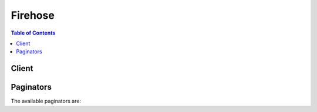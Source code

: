 

********
Firehose
********

.. contents:: Table of Contents
   :depth: 2


======
Client
======



.. py:class:: Firehose.Client

  A low-level client representing Amazon Kinesis Firehose::

    
    client = session.create_client('firehose')

  
  These are the available methods:
  
  *   :py:meth:`~Firehose.Client.can_paginate`

  
  *   :py:meth:`~Firehose.Client.create_delivery_stream`

  
  *   :py:meth:`~Firehose.Client.delete_delivery_stream`

  
  *   :py:meth:`~Firehose.Client.describe_delivery_stream`

  
  *   :py:meth:`~Firehose.Client.generate_presigned_url`

  
  *   :py:meth:`~Firehose.Client.get_paginator`

  
  *   :py:meth:`~Firehose.Client.get_waiter`

  
  *   :py:meth:`~Firehose.Client.list_delivery_streams`

  
  *   :py:meth:`~Firehose.Client.put_record`

  
  *   :py:meth:`~Firehose.Client.put_record_batch`

  
  *   :py:meth:`~Firehose.Client.update_destination`

  

  .. py:method:: can_paginate(operation_name)

        
    Check if an operation can be paginated.
    
    :type operation_name: string
    :param operation_name: The operation name.  This is the same name
        as the method name on the client.  For example, if the
        method name is ``create_foo``, and you'd normally invoke the
        operation as ``client.create_foo(**kwargs)``, if the
        ``create_foo`` operation can be paginated, you can use the
        call ``client.get_paginator("create_foo")``.
    
    :return: ``True`` if the operation can be paginated,
        ``False`` otherwise.


  .. py:method:: create_delivery_stream(**kwargs)

    

    Creates a delivery stream.

     

    By default, you can create up to 20 delivery streams per region.

     

    This is an asynchronous operation that immediately returns. The initial status of the delivery stream is ``CREATING`` . After the delivery stream is created, its status is ``ACTIVE`` and it now accepts data. Attempts to send data to a delivery stream that is not in the ``ACTIVE`` state cause an exception. To check the state of a delivery stream, use  DescribeDeliveryStream .

     

    A Kinesis Firehose delivery stream can be configured to receive records directly from providers using  PutRecord or  PutRecordBatch , or it can be configured to use an existing Kinesis stream as its source. To specify a Kinesis stream as input, set the ``DeliveryStreamType`` parameter to ``KinesisStreamAsSource`` , and provide the Kinesis stream ARN and role ARN in the ``KinesisStreamSourceConfiguration`` parameter.

     

    A delivery stream is configured with a single destination: Amazon S3, Amazon ES, or Amazon Redshift. You must specify only one of the following destination configuration parameters: **ExtendedS3DestinationConfiguration** , **S3DestinationConfiguration** , **ElasticsearchDestinationConfiguration** , or **RedshiftDestinationConfiguration** .

     

    When you specify **S3DestinationConfiguration** , you can also provide the following optional values: **BufferingHints** , **EncryptionConfiguration** , and **CompressionFormat** . By default, if no **BufferingHints** value is provided, Kinesis Firehose buffers data up to 5 MB or for 5 minutes, whichever condition is satisfied first. Note that **BufferingHints** is a hint, so there are some cases where the service cannot adhere to these conditions strictly; for example, record boundaries are such that the size is a little over or under the configured buffering size. By default, no encryption is performed. We strongly recommend that you enable encryption to ensure secure data storage in Amazon S3.

     

    A few notes about Amazon Redshift as a destination:

     

     
    * An Amazon Redshift destination requires an S3 bucket as intermediate location, as Kinesis Firehose first delivers data to S3 and then uses ``COPY`` syntax to load data into an Amazon Redshift table. This is specified in the **RedshiftDestinationConfiguration.S3Configuration** parameter. 
     
    * The compression formats ``SNAPPY`` or ``ZIP`` cannot be specified in **RedshiftDestinationConfiguration.S3Configuration** because the Amazon Redshift ``COPY`` operation that reads from the S3 bucket doesn't support these compression formats. 
     
    * We strongly recommend that you use the user name and password you provide exclusively with Kinesis Firehose, and that the permissions for the account are restricted for Amazon Redshift ``INSERT`` permissions. 
     

     

    Kinesis Firehose assumes the IAM role that is configured as part of the destination. The role should allow the Kinesis Firehose principal to assume the role, and the role should have permissions that allow the service to deliver the data. For more information, see `Amazon S3 Bucket Access <http://docs.aws.amazon.com/firehose/latest/dev/controlling-access.html#using-iam-s3>`__ in the *Amazon Kinesis Firehose Developer Guide* .

    

    See also: `AWS API Documentation <https://docs.aws.amazon.com/goto/WebAPI/firehose-2015-08-04/CreateDeliveryStream>`_    


    **Request Syntax** 
    ::

      response = client.create_delivery_stream(
          DeliveryStreamName='string',
          DeliveryStreamType='DirectPut'|'KinesisStreamAsSource',
          KinesisStreamSourceConfiguration={
              'KinesisStreamARN': 'string',
              'RoleARN': 'string'
          },
          S3DestinationConfiguration={
              'RoleARN': 'string',
              'BucketARN': 'string',
              'Prefix': 'string',
              'BufferingHints': {
                  'SizeInMBs': 123,
                  'IntervalInSeconds': 123
              },
              'CompressionFormat': 'UNCOMPRESSED'|'GZIP'|'ZIP'|'Snappy',
              'EncryptionConfiguration': {
                  'NoEncryptionConfig': 'NoEncryption',
                  'KMSEncryptionConfig': {
                      'AWSKMSKeyARN': 'string'
                  }
              },
              'CloudWatchLoggingOptions': {
                  'Enabled': True|False,
                  'LogGroupName': 'string',
                  'LogStreamName': 'string'
              }
          },
          ExtendedS3DestinationConfiguration={
              'RoleARN': 'string',
              'BucketARN': 'string',
              'Prefix': 'string',
              'BufferingHints': {
                  'SizeInMBs': 123,
                  'IntervalInSeconds': 123
              },
              'CompressionFormat': 'UNCOMPRESSED'|'GZIP'|'ZIP'|'Snappy',
              'EncryptionConfiguration': {
                  'NoEncryptionConfig': 'NoEncryption',
                  'KMSEncryptionConfig': {
                      'AWSKMSKeyARN': 'string'
                  }
              },
              'CloudWatchLoggingOptions': {
                  'Enabled': True|False,
                  'LogGroupName': 'string',
                  'LogStreamName': 'string'
              },
              'ProcessingConfiguration': {
                  'Enabled': True|False,
                  'Processors': [
                      {
                          'Type': 'Lambda',
                          'Parameters': [
                              {
                                  'ParameterName': 'LambdaArn'|'NumberOfRetries'|'RoleArn'|'BufferSizeInMBs'|'BufferIntervalInSeconds',
                                  'ParameterValue': 'string'
                              },
                          ]
                      },
                  ]
              },
              'S3BackupMode': 'Disabled'|'Enabled',
              'S3BackupConfiguration': {
                  'RoleARN': 'string',
                  'BucketARN': 'string',
                  'Prefix': 'string',
                  'BufferingHints': {
                      'SizeInMBs': 123,
                      'IntervalInSeconds': 123
                  },
                  'CompressionFormat': 'UNCOMPRESSED'|'GZIP'|'ZIP'|'Snappy',
                  'EncryptionConfiguration': {
                      'NoEncryptionConfig': 'NoEncryption',
                      'KMSEncryptionConfig': {
                          'AWSKMSKeyARN': 'string'
                      }
                  },
                  'CloudWatchLoggingOptions': {
                      'Enabled': True|False,
                      'LogGroupName': 'string',
                      'LogStreamName': 'string'
                  }
              }
          },
          RedshiftDestinationConfiguration={
              'RoleARN': 'string',
              'ClusterJDBCURL': 'string',
              'CopyCommand': {
                  'DataTableName': 'string',
                  'DataTableColumns': 'string',
                  'CopyOptions': 'string'
              },
              'Username': 'string',
              'Password': 'string',
              'RetryOptions': {
                  'DurationInSeconds': 123
              },
              'S3Configuration': {
                  'RoleARN': 'string',
                  'BucketARN': 'string',
                  'Prefix': 'string',
                  'BufferingHints': {
                      'SizeInMBs': 123,
                      'IntervalInSeconds': 123
                  },
                  'CompressionFormat': 'UNCOMPRESSED'|'GZIP'|'ZIP'|'Snappy',
                  'EncryptionConfiguration': {
                      'NoEncryptionConfig': 'NoEncryption',
                      'KMSEncryptionConfig': {
                          'AWSKMSKeyARN': 'string'
                      }
                  },
                  'CloudWatchLoggingOptions': {
                      'Enabled': True|False,
                      'LogGroupName': 'string',
                      'LogStreamName': 'string'
                  }
              },
              'ProcessingConfiguration': {
                  'Enabled': True|False,
                  'Processors': [
                      {
                          'Type': 'Lambda',
                          'Parameters': [
                              {
                                  'ParameterName': 'LambdaArn'|'NumberOfRetries'|'RoleArn'|'BufferSizeInMBs'|'BufferIntervalInSeconds',
                                  'ParameterValue': 'string'
                              },
                          ]
                      },
                  ]
              },
              'S3BackupMode': 'Disabled'|'Enabled',
              'S3BackupConfiguration': {
                  'RoleARN': 'string',
                  'BucketARN': 'string',
                  'Prefix': 'string',
                  'BufferingHints': {
                      'SizeInMBs': 123,
                      'IntervalInSeconds': 123
                  },
                  'CompressionFormat': 'UNCOMPRESSED'|'GZIP'|'ZIP'|'Snappy',
                  'EncryptionConfiguration': {
                      'NoEncryptionConfig': 'NoEncryption',
                      'KMSEncryptionConfig': {
                          'AWSKMSKeyARN': 'string'
                      }
                  },
                  'CloudWatchLoggingOptions': {
                      'Enabled': True|False,
                      'LogGroupName': 'string',
                      'LogStreamName': 'string'
                  }
              },
              'CloudWatchLoggingOptions': {
                  'Enabled': True|False,
                  'LogGroupName': 'string',
                  'LogStreamName': 'string'
              }
          },
          ElasticsearchDestinationConfiguration={
              'RoleARN': 'string',
              'DomainARN': 'string',
              'IndexName': 'string',
              'TypeName': 'string',
              'IndexRotationPeriod': 'NoRotation'|'OneHour'|'OneDay'|'OneWeek'|'OneMonth',
              'BufferingHints': {
                  'IntervalInSeconds': 123,
                  'SizeInMBs': 123
              },
              'RetryOptions': {
                  'DurationInSeconds': 123
              },
              'S3BackupMode': 'FailedDocumentsOnly'|'AllDocuments',
              'S3Configuration': {
                  'RoleARN': 'string',
                  'BucketARN': 'string',
                  'Prefix': 'string',
                  'BufferingHints': {
                      'SizeInMBs': 123,
                      'IntervalInSeconds': 123
                  },
                  'CompressionFormat': 'UNCOMPRESSED'|'GZIP'|'ZIP'|'Snappy',
                  'EncryptionConfiguration': {
                      'NoEncryptionConfig': 'NoEncryption',
                      'KMSEncryptionConfig': {
                          'AWSKMSKeyARN': 'string'
                      }
                  },
                  'CloudWatchLoggingOptions': {
                      'Enabled': True|False,
                      'LogGroupName': 'string',
                      'LogStreamName': 'string'
                  }
              },
              'ProcessingConfiguration': {
                  'Enabled': True|False,
                  'Processors': [
                      {
                          'Type': 'Lambda',
                          'Parameters': [
                              {
                                  'ParameterName': 'LambdaArn'|'NumberOfRetries'|'RoleArn'|'BufferSizeInMBs'|'BufferIntervalInSeconds',
                                  'ParameterValue': 'string'
                              },
                          ]
                      },
                  ]
              },
              'CloudWatchLoggingOptions': {
                  'Enabled': True|False,
                  'LogGroupName': 'string',
                  'LogStreamName': 'string'
              }
          },
          SplunkDestinationConfiguration={
              'HECEndpoint': 'string',
              'HECEndpointType': 'Raw'|'Event',
              'HECToken': 'string',
              'HECAcknowledgmentTimeoutInSeconds': 123,
              'RetryOptions': {
                  'DurationInSeconds': 123
              },
              'S3BackupMode': 'FailedEventsOnly'|'AllEvents',
              'S3Configuration': {
                  'RoleARN': 'string',
                  'BucketARN': 'string',
                  'Prefix': 'string',
                  'BufferingHints': {
                      'SizeInMBs': 123,
                      'IntervalInSeconds': 123
                  },
                  'CompressionFormat': 'UNCOMPRESSED'|'GZIP'|'ZIP'|'Snappy',
                  'EncryptionConfiguration': {
                      'NoEncryptionConfig': 'NoEncryption',
                      'KMSEncryptionConfig': {
                          'AWSKMSKeyARN': 'string'
                      }
                  },
                  'CloudWatchLoggingOptions': {
                      'Enabled': True|False,
                      'LogGroupName': 'string',
                      'LogStreamName': 'string'
                  }
              },
              'ProcessingConfiguration': {
                  'Enabled': True|False,
                  'Processors': [
                      {
                          'Type': 'Lambda',
                          'Parameters': [
                              {
                                  'ParameterName': 'LambdaArn'|'NumberOfRetries'|'RoleArn'|'BufferSizeInMBs'|'BufferIntervalInSeconds',
                                  'ParameterValue': 'string'
                              },
                          ]
                      },
                  ]
              },
              'CloudWatchLoggingOptions': {
                  'Enabled': True|False,
                  'LogGroupName': 'string',
                  'LogStreamName': 'string'
              }
          }
      )
    :type DeliveryStreamName: string
    :param DeliveryStreamName: **[REQUIRED]** 

      The name of the delivery stream. This name must be unique per AWS account in the same region. If the delivery streams are in different accounts or different regions, you can have multiple delivery streams with the same name.

      

    
    :type DeliveryStreamType: string
    :param DeliveryStreamType: 

      The delivery stream type. This parameter can be one of the following values:

       

       
      * ``DirectPut`` : Provider applications access the delivery stream directly. 
       
      * ``KinesisStreamAsSource`` : The delivery stream uses a Kinesis stream as a source. 
       

      

    
    :type KinesisStreamSourceConfiguration: dict
    :param KinesisStreamSourceConfiguration: 

      When a Kinesis stream is used as the source for the delivery stream, a  KinesisStreamSourceConfiguration containing the Kinesis stream ARN and the role ARN for the source stream.

      

    
      - **KinesisStreamARN** *(string) --* **[REQUIRED]** 

        The ARN of the source Kinesis stream.

        

      
      - **RoleARN** *(string) --* **[REQUIRED]** 

        The ARN of the role that provides access to the source Kinesis stream.

        

      
    
    :type S3DestinationConfiguration: dict
    :param S3DestinationConfiguration: 

      [Deprecated] The destination in Amazon S3. You can specify only one destination.

      

    
      - **RoleARN** *(string) --* **[REQUIRED]** 

        The ARN of the AWS credentials.

        

      
      - **BucketARN** *(string) --* **[REQUIRED]** 

        The ARN of the S3 bucket.

        

      
      - **Prefix** *(string) --* 

        The "YYYY/MM/DD/HH" time format prefix is automatically used for delivered S3 files. You can specify an extra prefix to be added in front of the time format prefix. If the prefix ends with a slash, it appears as a folder in the S3 bucket. For more information, see `Amazon S3 Object Name Format <http://docs.aws.amazon.com/firehose/latest/dev/basic-deliver.html>`__ in the *Amazon Kinesis Firehose Developer Guide* .

        

      
      - **BufferingHints** *(dict) --* 

        The buffering option. If no value is specified, **BufferingHints** object default values are used.

        

      
        - **SizeInMBs** *(integer) --* 

          Buffer incoming data to the specified size, in MBs, before delivering it to the destination. The default value is 5.

           

          We recommend setting this parameter to a value greater than the amount of data you typically ingest into the delivery stream in 10 seconds. For example, if you typically ingest data at 1 MB/sec, the value should be 10 MB or higher.

          

        
        - **IntervalInSeconds** *(integer) --* 

          Buffer incoming data for the specified period of time, in seconds, before delivering it to the destination. The default value is 300.

          

        
      
      - **CompressionFormat** *(string) --* 

        The compression format. If no value is specified, the default is ``UNCOMPRESSED`` .

         

        The compression formats ``SNAPPY`` or ``ZIP`` cannot be specified for Amazon Redshift destinations because they are not supported by the Amazon Redshift ``COPY`` operation that reads from the S3 bucket.

        

      
      - **EncryptionConfiguration** *(dict) --* 

        The encryption configuration. If no value is specified, the default is no encryption.

        

      
        - **NoEncryptionConfig** *(string) --* 

          Specifically override existing encryption information to ensure that no encryption is used.

          

        
        - **KMSEncryptionConfig** *(dict) --* 

          The encryption key.

          

        
          - **AWSKMSKeyARN** *(string) --* **[REQUIRED]** 

            The ARN of the encryption key. Must belong to the same region as the destination Amazon S3 bucket.

            

          
        
      
      - **CloudWatchLoggingOptions** *(dict) --* 

        The CloudWatch logging options for your delivery stream.

        

      
        - **Enabled** *(boolean) --* 

          Enables or disables CloudWatch logging.

          

        
        - **LogGroupName** *(string) --* 

          The CloudWatch group name for logging. This value is required if CloudWatch logging is enabled.

          

        
        - **LogStreamName** *(string) --* 

          The CloudWatch log stream name for logging. This value is required if CloudWatch logging is enabled.

          

        
      
    
    :type ExtendedS3DestinationConfiguration: dict
    :param ExtendedS3DestinationConfiguration: 

      The destination in Amazon S3. You can specify only one destination.

      

    
      - **RoleARN** *(string) --* **[REQUIRED]** 

        The ARN of the AWS credentials.

        

      
      - **BucketARN** *(string) --* **[REQUIRED]** 

        The ARN of the S3 bucket.

        

      
      - **Prefix** *(string) --* 

        The "YYYY/MM/DD/HH" time format prefix is automatically used for delivered S3 files. You can specify an extra prefix to be added in front of the time format prefix. If the prefix ends with a slash, it appears as a folder in the S3 bucket. For more information, see `Amazon S3 Object Name Format <http://docs.aws.amazon.com/firehose/latest/dev/basic-deliver.html>`__ in the *Amazon Kinesis Firehose Developer Guide* .

        

      
      - **BufferingHints** *(dict) --* 

        The buffering option.

        

      
        - **SizeInMBs** *(integer) --* 

          Buffer incoming data to the specified size, in MBs, before delivering it to the destination. The default value is 5.

           

          We recommend setting this parameter to a value greater than the amount of data you typically ingest into the delivery stream in 10 seconds. For example, if you typically ingest data at 1 MB/sec, the value should be 10 MB or higher.

          

        
        - **IntervalInSeconds** *(integer) --* 

          Buffer incoming data for the specified period of time, in seconds, before delivering it to the destination. The default value is 300.

          

        
      
      - **CompressionFormat** *(string) --* 

        The compression format. If no value is specified, the default is UNCOMPRESSED.

        

      
      - **EncryptionConfiguration** *(dict) --* 

        The encryption configuration. If no value is specified, the default is no encryption.

        

      
        - **NoEncryptionConfig** *(string) --* 

          Specifically override existing encryption information to ensure that no encryption is used.

          

        
        - **KMSEncryptionConfig** *(dict) --* 

          The encryption key.

          

        
          - **AWSKMSKeyARN** *(string) --* **[REQUIRED]** 

            The ARN of the encryption key. Must belong to the same region as the destination Amazon S3 bucket.

            

          
        
      
      - **CloudWatchLoggingOptions** *(dict) --* 

        The CloudWatch logging options for your delivery stream.

        

      
        - **Enabled** *(boolean) --* 

          Enables or disables CloudWatch logging.

          

        
        - **LogGroupName** *(string) --* 

          The CloudWatch group name for logging. This value is required if CloudWatch logging is enabled.

          

        
        - **LogStreamName** *(string) --* 

          The CloudWatch log stream name for logging. This value is required if CloudWatch logging is enabled.

          

        
      
      - **ProcessingConfiguration** *(dict) --* 

        The data processing configuration.

        

      
        - **Enabled** *(boolean) --* 

          Enables or disables data processing.

          

        
        - **Processors** *(list) --* 

          The data processors.

          

        
          - *(dict) --* 

            Describes a data processor.

            

          
            - **Type** *(string) --* **[REQUIRED]** 

              The type of processor.

              

            
            - **Parameters** *(list) --* 

              The processor parameters.

              

            
              - *(dict) --* 

                Describes the processor parameter.

                

              
                - **ParameterName** *(string) --* **[REQUIRED]** 

                  The name of the parameter.

                  

                
                - **ParameterValue** *(string) --* **[REQUIRED]** 

                  The parameter value.

                  

                
              
          
          
      
      
      - **S3BackupMode** *(string) --* 

        The Amazon S3 backup mode.

        

      
      - **S3BackupConfiguration** *(dict) --* 

        The configuration for backup in Amazon S3.

        

      
        - **RoleARN** *(string) --* **[REQUIRED]** 

          The ARN of the AWS credentials.

          

        
        - **BucketARN** *(string) --* **[REQUIRED]** 

          The ARN of the S3 bucket.

          

        
        - **Prefix** *(string) --* 

          The "YYYY/MM/DD/HH" time format prefix is automatically used for delivered S3 files. You can specify an extra prefix to be added in front of the time format prefix. If the prefix ends with a slash, it appears as a folder in the S3 bucket. For more information, see `Amazon S3 Object Name Format <http://docs.aws.amazon.com/firehose/latest/dev/basic-deliver.html>`__ in the *Amazon Kinesis Firehose Developer Guide* .

          

        
        - **BufferingHints** *(dict) --* 

          The buffering option. If no value is specified, **BufferingHints** object default values are used.

          

        
          - **SizeInMBs** *(integer) --* 

            Buffer incoming data to the specified size, in MBs, before delivering it to the destination. The default value is 5.

             

            We recommend setting this parameter to a value greater than the amount of data you typically ingest into the delivery stream in 10 seconds. For example, if you typically ingest data at 1 MB/sec, the value should be 10 MB or higher.

            

          
          - **IntervalInSeconds** *(integer) --* 

            Buffer incoming data for the specified period of time, in seconds, before delivering it to the destination. The default value is 300.

            

          
        
        - **CompressionFormat** *(string) --* 

          The compression format. If no value is specified, the default is ``UNCOMPRESSED`` .

           

          The compression formats ``SNAPPY`` or ``ZIP`` cannot be specified for Amazon Redshift destinations because they are not supported by the Amazon Redshift ``COPY`` operation that reads from the S3 bucket.

          

        
        - **EncryptionConfiguration** *(dict) --* 

          The encryption configuration. If no value is specified, the default is no encryption.

          

        
          - **NoEncryptionConfig** *(string) --* 

            Specifically override existing encryption information to ensure that no encryption is used.

            

          
          - **KMSEncryptionConfig** *(dict) --* 

            The encryption key.

            

          
            - **AWSKMSKeyARN** *(string) --* **[REQUIRED]** 

              The ARN of the encryption key. Must belong to the same region as the destination Amazon S3 bucket.

              

            
          
        
        - **CloudWatchLoggingOptions** *(dict) --* 

          The CloudWatch logging options for your delivery stream.

          

        
          - **Enabled** *(boolean) --* 

            Enables or disables CloudWatch logging.

            

          
          - **LogGroupName** *(string) --* 

            The CloudWatch group name for logging. This value is required if CloudWatch logging is enabled.

            

          
          - **LogStreamName** *(string) --* 

            The CloudWatch log stream name for logging. This value is required if CloudWatch logging is enabled.

            

          
        
      
    
    :type RedshiftDestinationConfiguration: dict
    :param RedshiftDestinationConfiguration: 

      The destination in Amazon Redshift. You can specify only one destination.

      

    
      - **RoleARN** *(string) --* **[REQUIRED]** 

        The ARN of the AWS credentials.

        

      
      - **ClusterJDBCURL** *(string) --* **[REQUIRED]** 

        The database connection string.

        

      
      - **CopyCommand** *(dict) --* **[REQUIRED]** 

        The ``COPY`` command.

        

      
        - **DataTableName** *(string) --* **[REQUIRED]** 

          The name of the target table. The table must already exist in the database.

          

        
        - **DataTableColumns** *(string) --* 

          A comma-separated list of column names.

          

        
        - **CopyOptions** *(string) --* 

          Optional parameters to use with the Amazon Redshift ``COPY`` command. For more information, see the "Optional Parameters" section of `Amazon Redshift COPY command <http://docs.aws.amazon.com/redshift/latest/dg/r_COPY.html>`__ . Some possible examples that would apply to Kinesis Firehose are as follows:

           

           ``delimiter '\t' lzop;`` - fields are delimited with "\t" (TAB character) and compressed using lzop.

           

           ``delimiter '|'`` - fields are delimited with "|" (this is the default delimiter).

           

           ``delimiter '|' escape`` - the delimiter should be escaped.

           

           ``fixedwidth 'venueid:3,venuename:25,venuecity:12,venuestate:2,venueseats:6'`` - fields are fixed width in the source, with each width specified after every column in the table.

           

           ``JSON 's3://mybucket/jsonpaths.txt'`` - data is in JSON format, and the path specified is the format of the data.

           

          For more examples, see `Amazon Redshift COPY command examples <http://docs.aws.amazon.com/redshift/latest/dg/r_COPY_command_examples.html>`__ .

          

        
      
      - **Username** *(string) --* **[REQUIRED]** 

        The name of the user.

        

      
      - **Password** *(string) --* **[REQUIRED]** 

        The user password.

        

      
      - **RetryOptions** *(dict) --* 

        The retry behavior in case Kinesis Firehose is unable to deliver documents to Amazon Redshift. Default value is 3600 (60 minutes).

        

      
        - **DurationInSeconds** *(integer) --* 

          The length of time during which Kinesis Firehose retries delivery after a failure, starting from the initial request and including the first attempt. The default value is 3600 seconds (60 minutes). Kinesis Firehose does not retry if the value of ``DurationInSeconds`` is 0 (zero) or if the first delivery attempt takes longer than the current value.

          

        
      
      - **S3Configuration** *(dict) --* **[REQUIRED]** 

        The configuration for the intermediate Amazon S3 location from which Amazon Redshift obtains data. Restrictions are described in the topic for  CreateDeliveryStream .

         

        The compression formats ``SNAPPY`` or ``ZIP`` cannot be specified in **RedshiftDestinationConfiguration.S3Configuration** because the Amazon Redshift ``COPY`` operation that reads from the S3 bucket doesn't support these compression formats.

        

      
        - **RoleARN** *(string) --* **[REQUIRED]** 

          The ARN of the AWS credentials.

          

        
        - **BucketARN** *(string) --* **[REQUIRED]** 

          The ARN of the S3 bucket.

          

        
        - **Prefix** *(string) --* 

          The "YYYY/MM/DD/HH" time format prefix is automatically used for delivered S3 files. You can specify an extra prefix to be added in front of the time format prefix. If the prefix ends with a slash, it appears as a folder in the S3 bucket. For more information, see `Amazon S3 Object Name Format <http://docs.aws.amazon.com/firehose/latest/dev/basic-deliver.html>`__ in the *Amazon Kinesis Firehose Developer Guide* .

          

        
        - **BufferingHints** *(dict) --* 

          The buffering option. If no value is specified, **BufferingHints** object default values are used.

          

        
          - **SizeInMBs** *(integer) --* 

            Buffer incoming data to the specified size, in MBs, before delivering it to the destination. The default value is 5.

             

            We recommend setting this parameter to a value greater than the amount of data you typically ingest into the delivery stream in 10 seconds. For example, if you typically ingest data at 1 MB/sec, the value should be 10 MB or higher.

            

          
          - **IntervalInSeconds** *(integer) --* 

            Buffer incoming data for the specified period of time, in seconds, before delivering it to the destination. The default value is 300.

            

          
        
        - **CompressionFormat** *(string) --* 

          The compression format. If no value is specified, the default is ``UNCOMPRESSED`` .

           

          The compression formats ``SNAPPY`` or ``ZIP`` cannot be specified for Amazon Redshift destinations because they are not supported by the Amazon Redshift ``COPY`` operation that reads from the S3 bucket.

          

        
        - **EncryptionConfiguration** *(dict) --* 

          The encryption configuration. If no value is specified, the default is no encryption.

          

        
          - **NoEncryptionConfig** *(string) --* 

            Specifically override existing encryption information to ensure that no encryption is used.

            

          
          - **KMSEncryptionConfig** *(dict) --* 

            The encryption key.

            

          
            - **AWSKMSKeyARN** *(string) --* **[REQUIRED]** 

              The ARN of the encryption key. Must belong to the same region as the destination Amazon S3 bucket.

              

            
          
        
        - **CloudWatchLoggingOptions** *(dict) --* 

          The CloudWatch logging options for your delivery stream.

          

        
          - **Enabled** *(boolean) --* 

            Enables or disables CloudWatch logging.

            

          
          - **LogGroupName** *(string) --* 

            The CloudWatch group name for logging. This value is required if CloudWatch logging is enabled.

            

          
          - **LogStreamName** *(string) --* 

            The CloudWatch log stream name for logging. This value is required if CloudWatch logging is enabled.

            

          
        
      
      - **ProcessingConfiguration** *(dict) --* 

        The data processing configuration.

        

      
        - **Enabled** *(boolean) --* 

          Enables or disables data processing.

          

        
        - **Processors** *(list) --* 

          The data processors.

          

        
          - *(dict) --* 

            Describes a data processor.

            

          
            - **Type** *(string) --* **[REQUIRED]** 

              The type of processor.

              

            
            - **Parameters** *(list) --* 

              The processor parameters.

              

            
              - *(dict) --* 

                Describes the processor parameter.

                

              
                - **ParameterName** *(string) --* **[REQUIRED]** 

                  The name of the parameter.

                  

                
                - **ParameterValue** *(string) --* **[REQUIRED]** 

                  The parameter value.

                  

                
              
          
          
      
      
      - **S3BackupMode** *(string) --* 

        The Amazon S3 backup mode.

        

      
      - **S3BackupConfiguration** *(dict) --* 

        The configuration for backup in Amazon S3.

        

      
        - **RoleARN** *(string) --* **[REQUIRED]** 

          The ARN of the AWS credentials.

          

        
        - **BucketARN** *(string) --* **[REQUIRED]** 

          The ARN of the S3 bucket.

          

        
        - **Prefix** *(string) --* 

          The "YYYY/MM/DD/HH" time format prefix is automatically used for delivered S3 files. You can specify an extra prefix to be added in front of the time format prefix. If the prefix ends with a slash, it appears as a folder in the S3 bucket. For more information, see `Amazon S3 Object Name Format <http://docs.aws.amazon.com/firehose/latest/dev/basic-deliver.html>`__ in the *Amazon Kinesis Firehose Developer Guide* .

          

        
        - **BufferingHints** *(dict) --* 

          The buffering option. If no value is specified, **BufferingHints** object default values are used.

          

        
          - **SizeInMBs** *(integer) --* 

            Buffer incoming data to the specified size, in MBs, before delivering it to the destination. The default value is 5.

             

            We recommend setting this parameter to a value greater than the amount of data you typically ingest into the delivery stream in 10 seconds. For example, if you typically ingest data at 1 MB/sec, the value should be 10 MB or higher.

            

          
          - **IntervalInSeconds** *(integer) --* 

            Buffer incoming data for the specified period of time, in seconds, before delivering it to the destination. The default value is 300.

            

          
        
        - **CompressionFormat** *(string) --* 

          The compression format. If no value is specified, the default is ``UNCOMPRESSED`` .

           

          The compression formats ``SNAPPY`` or ``ZIP`` cannot be specified for Amazon Redshift destinations because they are not supported by the Amazon Redshift ``COPY`` operation that reads from the S3 bucket.

          

        
        - **EncryptionConfiguration** *(dict) --* 

          The encryption configuration. If no value is specified, the default is no encryption.

          

        
          - **NoEncryptionConfig** *(string) --* 

            Specifically override existing encryption information to ensure that no encryption is used.

            

          
          - **KMSEncryptionConfig** *(dict) --* 

            The encryption key.

            

          
            - **AWSKMSKeyARN** *(string) --* **[REQUIRED]** 

              The ARN of the encryption key. Must belong to the same region as the destination Amazon S3 bucket.

              

            
          
        
        - **CloudWatchLoggingOptions** *(dict) --* 

          The CloudWatch logging options for your delivery stream.

          

        
          - **Enabled** *(boolean) --* 

            Enables or disables CloudWatch logging.

            

          
          - **LogGroupName** *(string) --* 

            The CloudWatch group name for logging. This value is required if CloudWatch logging is enabled.

            

          
          - **LogStreamName** *(string) --* 

            The CloudWatch log stream name for logging. This value is required if CloudWatch logging is enabled.

            

          
        
      
      - **CloudWatchLoggingOptions** *(dict) --* 

        The CloudWatch logging options for your delivery stream.

        

      
        - **Enabled** *(boolean) --* 

          Enables or disables CloudWatch logging.

          

        
        - **LogGroupName** *(string) --* 

          The CloudWatch group name for logging. This value is required if CloudWatch logging is enabled.

          

        
        - **LogStreamName** *(string) --* 

          The CloudWatch log stream name for logging. This value is required if CloudWatch logging is enabled.

          

        
      
    
    :type ElasticsearchDestinationConfiguration: dict
    :param ElasticsearchDestinationConfiguration: 

      The destination in Amazon ES. You can specify only one destination.

      

    
      - **RoleARN** *(string) --* **[REQUIRED]** 

        The ARN of the IAM role to be assumed by Kinesis Firehose for calling the Amazon ES Configuration API and for indexing documents. For more information, see `Amazon S3 Bucket Access <http://docs.aws.amazon.com/firehose/latest/dev/controlling-access.html#using-iam-s3>`__ .

        

      
      - **DomainARN** *(string) --* **[REQUIRED]** 

        The ARN of the Amazon ES domain. The IAM role must have permissions for ``DescribeElasticsearchDomain`` , ``DescribeElasticsearchDomains`` , and ``DescribeElasticsearchDomainConfig`` after assuming the role specified in **RoleARN** .

        

      
      - **IndexName** *(string) --* **[REQUIRED]** 

        The Elasticsearch index name.

        

      
      - **TypeName** *(string) --* **[REQUIRED]** 

        The Elasticsearch type name.

        

      
      - **IndexRotationPeriod** *(string) --* 

        The Elasticsearch index rotation period. Index rotation appends a time stamp to the IndexName to facilitate the expiration of old data. For more information, see `Index Rotation for Amazon Elasticsearch Service Destination <http://docs.aws.amazon.com/firehose/latest/dev/basic-deliver.html#es-index-rotation>`__ . The default value is ``OneDay`` .

        

      
      - **BufferingHints** *(dict) --* 

        The buffering options. If no value is specified, the default values for **ElasticsearchBufferingHints** are used.

        

      
        - **IntervalInSeconds** *(integer) --* 

          Buffer incoming data for the specified period of time, in seconds, before delivering it to the destination. The default value is 300 (5 minutes).

          

        
        - **SizeInMBs** *(integer) --* 

          Buffer incoming data to the specified size, in MBs, before delivering it to the destination. The default value is 5.

           

          We recommend setting this parameter to a value greater than the amount of data you typically ingest into the delivery stream in 10 seconds. For example, if you typically ingest data at 1 MB/sec, the value should be 10 MB or higher.

          

        
      
      - **RetryOptions** *(dict) --* 

        The retry behavior in case Kinesis Firehose is unable to deliver documents to Amazon ES. The default value is 300 (5 minutes).

        

      
        - **DurationInSeconds** *(integer) --* 

          After an initial failure to deliver to Amazon ES, the total amount of time during which Kinesis Firehose re-attempts delivery (including the first attempt). After this time has elapsed, the failed documents are written to Amazon S3. Default value is 300 seconds (5 minutes). A value of 0 (zero) results in no retries.

          

        
      
      - **S3BackupMode** *(string) --* 

        Defines how documents should be delivered to Amazon S3. When set to FailedDocumentsOnly, Kinesis Firehose writes any documents that could not be indexed to the configured Amazon S3 destination, with elasticsearch-failed/ appended to the key prefix. When set to AllDocuments, Kinesis Firehose delivers all incoming records to Amazon S3, and also writes failed documents with elasticsearch-failed/ appended to the prefix. For more information, see `Amazon S3 Backup for Amazon Elasticsearch Service Destination <http://docs.aws.amazon.com/firehose/latest/dev/basic-deliver.html#es-s3-backup>`__ . Default value is FailedDocumentsOnly.

        

      
      - **S3Configuration** *(dict) --* **[REQUIRED]** 

        The configuration for the backup Amazon S3 location.

        

      
        - **RoleARN** *(string) --* **[REQUIRED]** 

          The ARN of the AWS credentials.

          

        
        - **BucketARN** *(string) --* **[REQUIRED]** 

          The ARN of the S3 bucket.

          

        
        - **Prefix** *(string) --* 

          The "YYYY/MM/DD/HH" time format prefix is automatically used for delivered S3 files. You can specify an extra prefix to be added in front of the time format prefix. If the prefix ends with a slash, it appears as a folder in the S3 bucket. For more information, see `Amazon S3 Object Name Format <http://docs.aws.amazon.com/firehose/latest/dev/basic-deliver.html>`__ in the *Amazon Kinesis Firehose Developer Guide* .

          

        
        - **BufferingHints** *(dict) --* 

          The buffering option. If no value is specified, **BufferingHints** object default values are used.

          

        
          - **SizeInMBs** *(integer) --* 

            Buffer incoming data to the specified size, in MBs, before delivering it to the destination. The default value is 5.

             

            We recommend setting this parameter to a value greater than the amount of data you typically ingest into the delivery stream in 10 seconds. For example, if you typically ingest data at 1 MB/sec, the value should be 10 MB or higher.

            

          
          - **IntervalInSeconds** *(integer) --* 

            Buffer incoming data for the specified period of time, in seconds, before delivering it to the destination. The default value is 300.

            

          
        
        - **CompressionFormat** *(string) --* 

          The compression format. If no value is specified, the default is ``UNCOMPRESSED`` .

           

          The compression formats ``SNAPPY`` or ``ZIP`` cannot be specified for Amazon Redshift destinations because they are not supported by the Amazon Redshift ``COPY`` operation that reads from the S3 bucket.

          

        
        - **EncryptionConfiguration** *(dict) --* 

          The encryption configuration. If no value is specified, the default is no encryption.

          

        
          - **NoEncryptionConfig** *(string) --* 

            Specifically override existing encryption information to ensure that no encryption is used.

            

          
          - **KMSEncryptionConfig** *(dict) --* 

            The encryption key.

            

          
            - **AWSKMSKeyARN** *(string) --* **[REQUIRED]** 

              The ARN of the encryption key. Must belong to the same region as the destination Amazon S3 bucket.

              

            
          
        
        - **CloudWatchLoggingOptions** *(dict) --* 

          The CloudWatch logging options for your delivery stream.

          

        
          - **Enabled** *(boolean) --* 

            Enables or disables CloudWatch logging.

            

          
          - **LogGroupName** *(string) --* 

            The CloudWatch group name for logging. This value is required if CloudWatch logging is enabled.

            

          
          - **LogStreamName** *(string) --* 

            The CloudWatch log stream name for logging. This value is required if CloudWatch logging is enabled.

            

          
        
      
      - **ProcessingConfiguration** *(dict) --* 

        The data processing configuration.

        

      
        - **Enabled** *(boolean) --* 

          Enables or disables data processing.

          

        
        - **Processors** *(list) --* 

          The data processors.

          

        
          - *(dict) --* 

            Describes a data processor.

            

          
            - **Type** *(string) --* **[REQUIRED]** 

              The type of processor.

              

            
            - **Parameters** *(list) --* 

              The processor parameters.

              

            
              - *(dict) --* 

                Describes the processor parameter.

                

              
                - **ParameterName** *(string) --* **[REQUIRED]** 

                  The name of the parameter.

                  

                
                - **ParameterValue** *(string) --* **[REQUIRED]** 

                  The parameter value.

                  

                
              
          
          
      
      
      - **CloudWatchLoggingOptions** *(dict) --* 

        The CloudWatch logging options for your delivery stream.

        

      
        - **Enabled** *(boolean) --* 

          Enables or disables CloudWatch logging.

          

        
        - **LogGroupName** *(string) --* 

          The CloudWatch group name for logging. This value is required if CloudWatch logging is enabled.

          

        
        - **LogStreamName** *(string) --* 

          The CloudWatch log stream name for logging. This value is required if CloudWatch logging is enabled.

          

        
      
    
    :type SplunkDestinationConfiguration: dict
    :param SplunkDestinationConfiguration: 

      The destination in Splunk. You can specify only one destination.

      

    
      - **HECEndpoint** *(string) --* **[REQUIRED]** 

        The HTTP Event Collector (HEC) endpoint to which Kinesis Firehose sends your data.

        

      
      - **HECEndpointType** *(string) --* **[REQUIRED]** 

        This type can be either "Raw" or "Event".

        

      
      - **HECToken** *(string) --* **[REQUIRED]** 

        This is a GUID you obtain from your Splunk cluster when you create a new HEC endpoint.

        

      
      - **HECAcknowledgmentTimeoutInSeconds** *(integer) --* 

        The amount of time that Kinesis Firehose waits to receive an acknowledgment from Splunk after it sends it data. At the end of the timeout period Kinesis Firehose either tries to send the data again or considers it an error, based on your retry settings.

        

      
      - **RetryOptions** *(dict) --* 

        The retry behavior in case Kinesis Firehose is unable to deliver data to Splunk or if it doesn't receive an acknowledgment of receipt from Splunk.

        

      
        - **DurationInSeconds** *(integer) --* 

          The total amount of time that Kinesis Firehose spends on retries. This duration starts after the initial attempt to send data to Splunk fails and doesn't include the periods during which Kinesis Firehose waits for acknowledgment from Splunk after each attempt.

          

        
      
      - **S3BackupMode** *(string) --* 

        Defines how documents should be delivered to Amazon S3. When set to ``FailedDocumentsOnly`` , Kinesis Firehose writes any data that could not be indexed to the configured Amazon S3 destination. When set to ``AllDocuments`` , Kinesis Firehose delivers all incoming records to Amazon S3, and also writes failed documents to Amazon S3. Default value is ``FailedDocumentsOnly`` . 

        

      
      - **S3Configuration** *(dict) --* **[REQUIRED]** 

        The configuration for the backup Amazon S3 location.

        

      
        - **RoleARN** *(string) --* **[REQUIRED]** 

          The ARN of the AWS credentials.

          

        
        - **BucketARN** *(string) --* **[REQUIRED]** 

          The ARN of the S3 bucket.

          

        
        - **Prefix** *(string) --* 

          The "YYYY/MM/DD/HH" time format prefix is automatically used for delivered S3 files. You can specify an extra prefix to be added in front of the time format prefix. If the prefix ends with a slash, it appears as a folder in the S3 bucket. For more information, see `Amazon S3 Object Name Format <http://docs.aws.amazon.com/firehose/latest/dev/basic-deliver.html>`__ in the *Amazon Kinesis Firehose Developer Guide* .

          

        
        - **BufferingHints** *(dict) --* 

          The buffering option. If no value is specified, **BufferingHints** object default values are used.

          

        
          - **SizeInMBs** *(integer) --* 

            Buffer incoming data to the specified size, in MBs, before delivering it to the destination. The default value is 5.

             

            We recommend setting this parameter to a value greater than the amount of data you typically ingest into the delivery stream in 10 seconds. For example, if you typically ingest data at 1 MB/sec, the value should be 10 MB or higher.

            

          
          - **IntervalInSeconds** *(integer) --* 

            Buffer incoming data for the specified period of time, in seconds, before delivering it to the destination. The default value is 300.

            

          
        
        - **CompressionFormat** *(string) --* 

          The compression format. If no value is specified, the default is ``UNCOMPRESSED`` .

           

          The compression formats ``SNAPPY`` or ``ZIP`` cannot be specified for Amazon Redshift destinations because they are not supported by the Amazon Redshift ``COPY`` operation that reads from the S3 bucket.

          

        
        - **EncryptionConfiguration** *(dict) --* 

          The encryption configuration. If no value is specified, the default is no encryption.

          

        
          - **NoEncryptionConfig** *(string) --* 

            Specifically override existing encryption information to ensure that no encryption is used.

            

          
          - **KMSEncryptionConfig** *(dict) --* 

            The encryption key.

            

          
            - **AWSKMSKeyARN** *(string) --* **[REQUIRED]** 

              The ARN of the encryption key. Must belong to the same region as the destination Amazon S3 bucket.

              

            
          
        
        - **CloudWatchLoggingOptions** *(dict) --* 

          The CloudWatch logging options for your delivery stream.

          

        
          - **Enabled** *(boolean) --* 

            Enables or disables CloudWatch logging.

            

          
          - **LogGroupName** *(string) --* 

            The CloudWatch group name for logging. This value is required if CloudWatch logging is enabled.

            

          
          - **LogStreamName** *(string) --* 

            The CloudWatch log stream name for logging. This value is required if CloudWatch logging is enabled.

            

          
        
      
      - **ProcessingConfiguration** *(dict) --* 

        The data processing configuration.

        

      
        - **Enabled** *(boolean) --* 

          Enables or disables data processing.

          

        
        - **Processors** *(list) --* 

          The data processors.

          

        
          - *(dict) --* 

            Describes a data processor.

            

          
            - **Type** *(string) --* **[REQUIRED]** 

              The type of processor.

              

            
            - **Parameters** *(list) --* 

              The processor parameters.

              

            
              - *(dict) --* 

                Describes the processor parameter.

                

              
                - **ParameterName** *(string) --* **[REQUIRED]** 

                  The name of the parameter.

                  

                
                - **ParameterValue** *(string) --* **[REQUIRED]** 

                  The parameter value.

                  

                
              
          
          
      
      
      - **CloudWatchLoggingOptions** *(dict) --* 

        The CloudWatch logging options for your delivery stream.

        

      
        - **Enabled** *(boolean) --* 

          Enables or disables CloudWatch logging.

          

        
        - **LogGroupName** *(string) --* 

          The CloudWatch group name for logging. This value is required if CloudWatch logging is enabled.

          

        
        - **LogStreamName** *(string) --* 

          The CloudWatch log stream name for logging. This value is required if CloudWatch logging is enabled.

          

        
      
    
    
    :rtype: dict
    :returns: 
      
      **Response Syntax** 

      
      ::

        {
            'DeliveryStreamARN': 'string'
        }
      **Response Structure** 

      

      - *(dict) --* 
        

        - **DeliveryStreamARN** *(string) --* 

          The ARN of the delivery stream.

          
    

  .. py:method:: delete_delivery_stream(**kwargs)

    

    Deletes a delivery stream and its data.

     

    You can delete a delivery stream only if it is in ``ACTIVE`` or ``DELETING`` state, and not in the ``CREATING`` state. While the deletion request is in process, the delivery stream is in the ``DELETING`` state.

     

    To check the state of a delivery stream, use  DescribeDeliveryStream .

     

    While the delivery stream is ``DELETING`` state, the service may continue to accept the records, but the service doesn't make any guarantees with respect to delivering the data. Therefore, as a best practice, you should first stop any applications that are sending records before deleting a delivery stream.

    

    See also: `AWS API Documentation <https://docs.aws.amazon.com/goto/WebAPI/firehose-2015-08-04/DeleteDeliveryStream>`_    


    **Request Syntax** 
    ::

      response = client.delete_delivery_stream(
          DeliveryStreamName='string'
      )
    :type DeliveryStreamName: string
    :param DeliveryStreamName: **[REQUIRED]** 

      The name of the delivery stream.

      

    
    
    :rtype: dict
    :returns: 
      
      **Response Syntax** 

      
      ::

        {}
        
      **Response Structure** 

      

      - *(dict) --* 
    

  .. py:method:: describe_delivery_stream(**kwargs)

    

    Describes the specified delivery stream and gets the status. For example, after your delivery stream is created, call  DescribeDeliveryStream to see if the delivery stream is ``ACTIVE`` and therefore ready for data to be sent to it.

    

    See also: `AWS API Documentation <https://docs.aws.amazon.com/goto/WebAPI/firehose-2015-08-04/DescribeDeliveryStream>`_    


    **Request Syntax** 
    ::

      response = client.describe_delivery_stream(
          DeliveryStreamName='string',
          Limit=123,
          ExclusiveStartDestinationId='string'
      )
    :type DeliveryStreamName: string
    :param DeliveryStreamName: **[REQUIRED]** 

      The name of the delivery stream.

      

    
    :type Limit: integer
    :param Limit: 

      The limit on the number of destinations to return. Currently, you can have one destination per delivery stream.

      

    
    :type ExclusiveStartDestinationId: string
    :param ExclusiveStartDestinationId: 

      The ID of the destination to start returning the destination information. Currently, Kinesis Firehose supports one destination per delivery stream.

      

    
    
    :rtype: dict
    :returns: 
      
      **Response Syntax** 

      
      ::

        {
            'DeliveryStreamDescription': {
                'DeliveryStreamName': 'string',
                'DeliveryStreamARN': 'string',
                'DeliveryStreamStatus': 'CREATING'|'DELETING'|'ACTIVE',
                'DeliveryStreamType': 'DirectPut'|'KinesisStreamAsSource',
                'VersionId': 'string',
                'CreateTimestamp': datetime(2015, 1, 1),
                'LastUpdateTimestamp': datetime(2015, 1, 1),
                'Source': {
                    'KinesisStreamSourceDescription': {
                        'KinesisStreamARN': 'string',
                        'RoleARN': 'string',
                        'DeliveryStartTimestamp': datetime(2015, 1, 1)
                    }
                },
                'Destinations': [
                    {
                        'DestinationId': 'string',
                        'S3DestinationDescription': {
                            'RoleARN': 'string',
                            'BucketARN': 'string',
                            'Prefix': 'string',
                            'BufferingHints': {
                                'SizeInMBs': 123,
                                'IntervalInSeconds': 123
                            },
                            'CompressionFormat': 'UNCOMPRESSED'|'GZIP'|'ZIP'|'Snappy',
                            'EncryptionConfiguration': {
                                'NoEncryptionConfig': 'NoEncryption',
                                'KMSEncryptionConfig': {
                                    'AWSKMSKeyARN': 'string'
                                }
                            },
                            'CloudWatchLoggingOptions': {
                                'Enabled': True|False,
                                'LogGroupName': 'string',
                                'LogStreamName': 'string'
                            }
                        },
                        'ExtendedS3DestinationDescription': {
                            'RoleARN': 'string',
                            'BucketARN': 'string',
                            'Prefix': 'string',
                            'BufferingHints': {
                                'SizeInMBs': 123,
                                'IntervalInSeconds': 123
                            },
                            'CompressionFormat': 'UNCOMPRESSED'|'GZIP'|'ZIP'|'Snappy',
                            'EncryptionConfiguration': {
                                'NoEncryptionConfig': 'NoEncryption',
                                'KMSEncryptionConfig': {
                                    'AWSKMSKeyARN': 'string'
                                }
                            },
                            'CloudWatchLoggingOptions': {
                                'Enabled': True|False,
                                'LogGroupName': 'string',
                                'LogStreamName': 'string'
                            },
                            'ProcessingConfiguration': {
                                'Enabled': True|False,
                                'Processors': [
                                    {
                                        'Type': 'Lambda',
                                        'Parameters': [
                                            {
                                                'ParameterName': 'LambdaArn'|'NumberOfRetries'|'RoleArn'|'BufferSizeInMBs'|'BufferIntervalInSeconds',
                                                'ParameterValue': 'string'
                                            },
                                        ]
                                    },
                                ]
                            },
                            'S3BackupMode': 'Disabled'|'Enabled',
                            'S3BackupDescription': {
                                'RoleARN': 'string',
                                'BucketARN': 'string',
                                'Prefix': 'string',
                                'BufferingHints': {
                                    'SizeInMBs': 123,
                                    'IntervalInSeconds': 123
                                },
                                'CompressionFormat': 'UNCOMPRESSED'|'GZIP'|'ZIP'|'Snappy',
                                'EncryptionConfiguration': {
                                    'NoEncryptionConfig': 'NoEncryption',
                                    'KMSEncryptionConfig': {
                                        'AWSKMSKeyARN': 'string'
                                    }
                                },
                                'CloudWatchLoggingOptions': {
                                    'Enabled': True|False,
                                    'LogGroupName': 'string',
                                    'LogStreamName': 'string'
                                }
                            }
                        },
                        'RedshiftDestinationDescription': {
                            'RoleARN': 'string',
                            'ClusterJDBCURL': 'string',
                            'CopyCommand': {
                                'DataTableName': 'string',
                                'DataTableColumns': 'string',
                                'CopyOptions': 'string'
                            },
                            'Username': 'string',
                            'RetryOptions': {
                                'DurationInSeconds': 123
                            },
                            'S3DestinationDescription': {
                                'RoleARN': 'string',
                                'BucketARN': 'string',
                                'Prefix': 'string',
                                'BufferingHints': {
                                    'SizeInMBs': 123,
                                    'IntervalInSeconds': 123
                                },
                                'CompressionFormat': 'UNCOMPRESSED'|'GZIP'|'ZIP'|'Snappy',
                                'EncryptionConfiguration': {
                                    'NoEncryptionConfig': 'NoEncryption',
                                    'KMSEncryptionConfig': {
                                        'AWSKMSKeyARN': 'string'
                                    }
                                },
                                'CloudWatchLoggingOptions': {
                                    'Enabled': True|False,
                                    'LogGroupName': 'string',
                                    'LogStreamName': 'string'
                                }
                            },
                            'ProcessingConfiguration': {
                                'Enabled': True|False,
                                'Processors': [
                                    {
                                        'Type': 'Lambda',
                                        'Parameters': [
                                            {
                                                'ParameterName': 'LambdaArn'|'NumberOfRetries'|'RoleArn'|'BufferSizeInMBs'|'BufferIntervalInSeconds',
                                                'ParameterValue': 'string'
                                            },
                                        ]
                                    },
                                ]
                            },
                            'S3BackupMode': 'Disabled'|'Enabled',
                            'S3BackupDescription': {
                                'RoleARN': 'string',
                                'BucketARN': 'string',
                                'Prefix': 'string',
                                'BufferingHints': {
                                    'SizeInMBs': 123,
                                    'IntervalInSeconds': 123
                                },
                                'CompressionFormat': 'UNCOMPRESSED'|'GZIP'|'ZIP'|'Snappy',
                                'EncryptionConfiguration': {
                                    'NoEncryptionConfig': 'NoEncryption',
                                    'KMSEncryptionConfig': {
                                        'AWSKMSKeyARN': 'string'
                                    }
                                },
                                'CloudWatchLoggingOptions': {
                                    'Enabled': True|False,
                                    'LogGroupName': 'string',
                                    'LogStreamName': 'string'
                                }
                            },
                            'CloudWatchLoggingOptions': {
                                'Enabled': True|False,
                                'LogGroupName': 'string',
                                'LogStreamName': 'string'
                            }
                        },
                        'ElasticsearchDestinationDescription': {
                            'RoleARN': 'string',
                            'DomainARN': 'string',
                            'IndexName': 'string',
                            'TypeName': 'string',
                            'IndexRotationPeriod': 'NoRotation'|'OneHour'|'OneDay'|'OneWeek'|'OneMonth',
                            'BufferingHints': {
                                'IntervalInSeconds': 123,
                                'SizeInMBs': 123
                            },
                            'RetryOptions': {
                                'DurationInSeconds': 123
                            },
                            'S3BackupMode': 'FailedDocumentsOnly'|'AllDocuments',
                            'S3DestinationDescription': {
                                'RoleARN': 'string',
                                'BucketARN': 'string',
                                'Prefix': 'string',
                                'BufferingHints': {
                                    'SizeInMBs': 123,
                                    'IntervalInSeconds': 123
                                },
                                'CompressionFormat': 'UNCOMPRESSED'|'GZIP'|'ZIP'|'Snappy',
                                'EncryptionConfiguration': {
                                    'NoEncryptionConfig': 'NoEncryption',
                                    'KMSEncryptionConfig': {
                                        'AWSKMSKeyARN': 'string'
                                    }
                                },
                                'CloudWatchLoggingOptions': {
                                    'Enabled': True|False,
                                    'LogGroupName': 'string',
                                    'LogStreamName': 'string'
                                }
                            },
                            'ProcessingConfiguration': {
                                'Enabled': True|False,
                                'Processors': [
                                    {
                                        'Type': 'Lambda',
                                        'Parameters': [
                                            {
                                                'ParameterName': 'LambdaArn'|'NumberOfRetries'|'RoleArn'|'BufferSizeInMBs'|'BufferIntervalInSeconds',
                                                'ParameterValue': 'string'
                                            },
                                        ]
                                    },
                                ]
                            },
                            'CloudWatchLoggingOptions': {
                                'Enabled': True|False,
                                'LogGroupName': 'string',
                                'LogStreamName': 'string'
                            }
                        },
                        'SplunkDestinationDescription': {
                            'HECEndpoint': 'string',
                            'HECEndpointType': 'Raw'|'Event',
                            'HECToken': 'string',
                            'HECAcknowledgmentTimeoutInSeconds': 123,
                            'RetryOptions': {
                                'DurationInSeconds': 123
                            },
                            'S3BackupMode': 'FailedEventsOnly'|'AllEvents',
                            'S3DestinationDescription': {
                                'RoleARN': 'string',
                                'BucketARN': 'string',
                                'Prefix': 'string',
                                'BufferingHints': {
                                    'SizeInMBs': 123,
                                    'IntervalInSeconds': 123
                                },
                                'CompressionFormat': 'UNCOMPRESSED'|'GZIP'|'ZIP'|'Snappy',
                                'EncryptionConfiguration': {
                                    'NoEncryptionConfig': 'NoEncryption',
                                    'KMSEncryptionConfig': {
                                        'AWSKMSKeyARN': 'string'
                                    }
                                },
                                'CloudWatchLoggingOptions': {
                                    'Enabled': True|False,
                                    'LogGroupName': 'string',
                                    'LogStreamName': 'string'
                                }
                            },
                            'ProcessingConfiguration': {
                                'Enabled': True|False,
                                'Processors': [
                                    {
                                        'Type': 'Lambda',
                                        'Parameters': [
                                            {
                                                'ParameterName': 'LambdaArn'|'NumberOfRetries'|'RoleArn'|'BufferSizeInMBs'|'BufferIntervalInSeconds',
                                                'ParameterValue': 'string'
                                            },
                                        ]
                                    },
                                ]
                            },
                            'CloudWatchLoggingOptions': {
                                'Enabled': True|False,
                                'LogGroupName': 'string',
                                'LogStreamName': 'string'
                            }
                        }
                    },
                ],
                'HasMoreDestinations': True|False
            }
        }
      **Response Structure** 

      

      - *(dict) --* 
        

        - **DeliveryStreamDescription** *(dict) --* 

          Information about the delivery stream.

          
          

          - **DeliveryStreamName** *(string) --* 

            The name of the delivery stream.

            
          

          - **DeliveryStreamARN** *(string) --* 

            The Amazon Resource Name (ARN) of the delivery stream.

            
          

          - **DeliveryStreamStatus** *(string) --* 

            The status of the delivery stream.

            
          

          - **DeliveryStreamType** *(string) --* 

            The delivery stream type. This can be one of the following values:

             

             
            * ``DirectPut`` : Provider applications access the delivery stream directly. 
             
            * ``KinesisStreamAsSource`` : The delivery stream uses a Kinesis stream as a source. 
             

            
          

          - **VersionId** *(string) --* 

            Each time the destination is updated for a delivery stream, the version ID is changed, and the current version ID is required when updating the destination. This is so that the service knows it is applying the changes to the correct version of the delivery stream.

            
          

          - **CreateTimestamp** *(datetime) --* 

            The date and time that the delivery stream was created.

            
          

          - **LastUpdateTimestamp** *(datetime) --* 

            The date and time that the delivery stream was last updated.

            
          

          - **Source** *(dict) --* 

            If the ``DeliveryStreamType`` parameter is ``KinesisStreamAsSource`` , a  SourceDescription object describing the source Kinesis stream.

            
            

            - **KinesisStreamSourceDescription** *(dict) --* 

              The  KinesisStreamSourceDescription value for the source Kinesis stream.

              
              

              - **KinesisStreamARN** *(string) --* 

                The ARN of the source Kinesis stream.

                
              

              - **RoleARN** *(string) --* 

                The ARN of the role used by the source Kinesis stream.

                
              

              - **DeliveryStartTimestamp** *(datetime) --* 

                Kinesis Firehose starts retrieving records from the Kinesis stream starting with this time stamp.

                
          
        
          

          - **Destinations** *(list) --* 

            The destinations.

            
            

            - *(dict) --* 

              Describes the destination for a delivery stream.

              
              

              - **DestinationId** *(string) --* 

                The ID of the destination.

                
              

              - **S3DestinationDescription** *(dict) --* 

                [Deprecated] The destination in Amazon S3.

                
                

                - **RoleARN** *(string) --* 

                  The ARN of the AWS credentials.

                  
                

                - **BucketARN** *(string) --* 

                  The ARN of the S3 bucket.

                  
                

                - **Prefix** *(string) --* 

                  The "YYYY/MM/DD/HH" time format prefix is automatically used for delivered S3 files. You can specify an extra prefix to be added in front of the time format prefix. If the prefix ends with a slash, it appears as a folder in the S3 bucket. For more information, see `Amazon S3 Object Name Format <http://docs.aws.amazon.com/firehose/latest/dev/basic-deliver.html>`__ in the *Amazon Kinesis Firehose Developer Guide* .

                  
                

                - **BufferingHints** *(dict) --* 

                  The buffering option. If no value is specified, **BufferingHints** object default values are used.

                  
                  

                  - **SizeInMBs** *(integer) --* 

                    Buffer incoming data to the specified size, in MBs, before delivering it to the destination. The default value is 5.

                     

                    We recommend setting this parameter to a value greater than the amount of data you typically ingest into the delivery stream in 10 seconds. For example, if you typically ingest data at 1 MB/sec, the value should be 10 MB or higher.

                    
                  

                  - **IntervalInSeconds** *(integer) --* 

                    Buffer incoming data for the specified period of time, in seconds, before delivering it to the destination. The default value is 300.

                    
              
                

                - **CompressionFormat** *(string) --* 

                  The compression format. If no value is specified, the default is ``UNCOMPRESSED`` .

                  
                

                - **EncryptionConfiguration** *(dict) --* 

                  The encryption configuration. If no value is specified, the default is no encryption.

                  
                  

                  - **NoEncryptionConfig** *(string) --* 

                    Specifically override existing encryption information to ensure that no encryption is used.

                    
                  

                  - **KMSEncryptionConfig** *(dict) --* 

                    The encryption key.

                    
                    

                    - **AWSKMSKeyARN** *(string) --* 

                      The ARN of the encryption key. Must belong to the same region as the destination Amazon S3 bucket.

                      
                
              
                

                - **CloudWatchLoggingOptions** *(dict) --* 

                  The CloudWatch logging options for your delivery stream.

                  
                  

                  - **Enabled** *(boolean) --* 

                    Enables or disables CloudWatch logging.

                    
                  

                  - **LogGroupName** *(string) --* 

                    The CloudWatch group name for logging. This value is required if CloudWatch logging is enabled.

                    
                  

                  - **LogStreamName** *(string) --* 

                    The CloudWatch log stream name for logging. This value is required if CloudWatch logging is enabled.

                    
              
            
              

              - **ExtendedS3DestinationDescription** *(dict) --* 

                The destination in Amazon S3.

                
                

                - **RoleARN** *(string) --* 

                  The ARN of the AWS credentials.

                  
                

                - **BucketARN** *(string) --* 

                  The ARN of the S3 bucket.

                  
                

                - **Prefix** *(string) --* 

                  The "YYYY/MM/DD/HH" time format prefix is automatically used for delivered S3 files. You can specify an extra prefix to be added in front of the time format prefix. If the prefix ends with a slash, it appears as a folder in the S3 bucket. For more information, see `Amazon S3 Object Name Format <http://docs.aws.amazon.com/firehose/latest/dev/basic-deliver.html>`__ in the *Amazon Kinesis Firehose Developer Guide* .

                  
                

                - **BufferingHints** *(dict) --* 

                  The buffering option.

                  
                  

                  - **SizeInMBs** *(integer) --* 

                    Buffer incoming data to the specified size, in MBs, before delivering it to the destination. The default value is 5.

                     

                    We recommend setting this parameter to a value greater than the amount of data you typically ingest into the delivery stream in 10 seconds. For example, if you typically ingest data at 1 MB/sec, the value should be 10 MB or higher.

                    
                  

                  - **IntervalInSeconds** *(integer) --* 

                    Buffer incoming data for the specified period of time, in seconds, before delivering it to the destination. The default value is 300.

                    
              
                

                - **CompressionFormat** *(string) --* 

                  The compression format. If no value is specified, the default is ``UNCOMPRESSED`` .

                  
                

                - **EncryptionConfiguration** *(dict) --* 

                  The encryption configuration. If no value is specified, the default is no encryption.

                  
                  

                  - **NoEncryptionConfig** *(string) --* 

                    Specifically override existing encryption information to ensure that no encryption is used.

                    
                  

                  - **KMSEncryptionConfig** *(dict) --* 

                    The encryption key.

                    
                    

                    - **AWSKMSKeyARN** *(string) --* 

                      The ARN of the encryption key. Must belong to the same region as the destination Amazon S3 bucket.

                      
                
              
                

                - **CloudWatchLoggingOptions** *(dict) --* 

                  The CloudWatch logging options for your delivery stream.

                  
                  

                  - **Enabled** *(boolean) --* 

                    Enables or disables CloudWatch logging.

                    
                  

                  - **LogGroupName** *(string) --* 

                    The CloudWatch group name for logging. This value is required if CloudWatch logging is enabled.

                    
                  

                  - **LogStreamName** *(string) --* 

                    The CloudWatch log stream name for logging. This value is required if CloudWatch logging is enabled.

                    
              
                

                - **ProcessingConfiguration** *(dict) --* 

                  The data processing configuration.

                  
                  

                  - **Enabled** *(boolean) --* 

                    Enables or disables data processing.

                    
                  

                  - **Processors** *(list) --* 

                    The data processors.

                    
                    

                    - *(dict) --* 

                      Describes a data processor.

                      
                      

                      - **Type** *(string) --* 

                        The type of processor.

                        
                      

                      - **Parameters** *(list) --* 

                        The processor parameters.

                        
                        

                        - *(dict) --* 

                          Describes the processor parameter.

                          
                          

                          - **ParameterName** *(string) --* 

                            The name of the parameter.

                            
                          

                          - **ParameterValue** *(string) --* 

                            The parameter value.

                            
                      
                    
                  
                
              
                

                - **S3BackupMode** *(string) --* 

                  The Amazon S3 backup mode.

                  
                

                - **S3BackupDescription** *(dict) --* 

                  The configuration for backup in Amazon S3.

                  
                  

                  - **RoleARN** *(string) --* 

                    The ARN of the AWS credentials.

                    
                  

                  - **BucketARN** *(string) --* 

                    The ARN of the S3 bucket.

                    
                  

                  - **Prefix** *(string) --* 

                    The "YYYY/MM/DD/HH" time format prefix is automatically used for delivered S3 files. You can specify an extra prefix to be added in front of the time format prefix. If the prefix ends with a slash, it appears as a folder in the S3 bucket. For more information, see `Amazon S3 Object Name Format <http://docs.aws.amazon.com/firehose/latest/dev/basic-deliver.html>`__ in the *Amazon Kinesis Firehose Developer Guide* .

                    
                  

                  - **BufferingHints** *(dict) --* 

                    The buffering option. If no value is specified, **BufferingHints** object default values are used.

                    
                    

                    - **SizeInMBs** *(integer) --* 

                      Buffer incoming data to the specified size, in MBs, before delivering it to the destination. The default value is 5.

                       

                      We recommend setting this parameter to a value greater than the amount of data you typically ingest into the delivery stream in 10 seconds. For example, if you typically ingest data at 1 MB/sec, the value should be 10 MB or higher.

                      
                    

                    - **IntervalInSeconds** *(integer) --* 

                      Buffer incoming data for the specified period of time, in seconds, before delivering it to the destination. The default value is 300.

                      
                
                  

                  - **CompressionFormat** *(string) --* 

                    The compression format. If no value is specified, the default is ``UNCOMPRESSED`` .

                    
                  

                  - **EncryptionConfiguration** *(dict) --* 

                    The encryption configuration. If no value is specified, the default is no encryption.

                    
                    

                    - **NoEncryptionConfig** *(string) --* 

                      Specifically override existing encryption information to ensure that no encryption is used.

                      
                    

                    - **KMSEncryptionConfig** *(dict) --* 

                      The encryption key.

                      
                      

                      - **AWSKMSKeyARN** *(string) --* 

                        The ARN of the encryption key. Must belong to the same region as the destination Amazon S3 bucket.

                        
                  
                
                  

                  - **CloudWatchLoggingOptions** *(dict) --* 

                    The CloudWatch logging options for your delivery stream.

                    
                    

                    - **Enabled** *(boolean) --* 

                      Enables or disables CloudWatch logging.

                      
                    

                    - **LogGroupName** *(string) --* 

                      The CloudWatch group name for logging. This value is required if CloudWatch logging is enabled.

                      
                    

                    - **LogStreamName** *(string) --* 

                      The CloudWatch log stream name for logging. This value is required if CloudWatch logging is enabled.

                      
                
              
            
              

              - **RedshiftDestinationDescription** *(dict) --* 

                The destination in Amazon Redshift.

                
                

                - **RoleARN** *(string) --* 

                  The ARN of the AWS credentials.

                  
                

                - **ClusterJDBCURL** *(string) --* 

                  The database connection string.

                  
                

                - **CopyCommand** *(dict) --* 

                  The ``COPY`` command.

                  
                  

                  - **DataTableName** *(string) --* 

                    The name of the target table. The table must already exist in the database.

                    
                  

                  - **DataTableColumns** *(string) --* 

                    A comma-separated list of column names.

                    
                  

                  - **CopyOptions** *(string) --* 

                    Optional parameters to use with the Amazon Redshift ``COPY`` command. For more information, see the "Optional Parameters" section of `Amazon Redshift COPY command <http://docs.aws.amazon.com/redshift/latest/dg/r_COPY.html>`__ . Some possible examples that would apply to Kinesis Firehose are as follows:

                     

                     ``delimiter '\t' lzop;`` - fields are delimited with "\t" (TAB character) and compressed using lzop.

                     

                     ``delimiter '|'`` - fields are delimited with "|" (this is the default delimiter).

                     

                     ``delimiter '|' escape`` - the delimiter should be escaped.

                     

                     ``fixedwidth 'venueid:3,venuename:25,venuecity:12,venuestate:2,venueseats:6'`` - fields are fixed width in the source, with each width specified after every column in the table.

                     

                     ``JSON 's3://mybucket/jsonpaths.txt'`` - data is in JSON format, and the path specified is the format of the data.

                     

                    For more examples, see `Amazon Redshift COPY command examples <http://docs.aws.amazon.com/redshift/latest/dg/r_COPY_command_examples.html>`__ .

                    
              
                

                - **Username** *(string) --* 

                  The name of the user.

                  
                

                - **RetryOptions** *(dict) --* 

                  The retry behavior in case Kinesis Firehose is unable to deliver documents to Amazon Redshift. Default value is 3600 (60 minutes).

                  
                  

                  - **DurationInSeconds** *(integer) --* 

                    The length of time during which Kinesis Firehose retries delivery after a failure, starting from the initial request and including the first attempt. The default value is 3600 seconds (60 minutes). Kinesis Firehose does not retry if the value of ``DurationInSeconds`` is 0 (zero) or if the first delivery attempt takes longer than the current value.

                    
              
                

                - **S3DestinationDescription** *(dict) --* 

                  The Amazon S3 destination.

                  
                  

                  - **RoleARN** *(string) --* 

                    The ARN of the AWS credentials.

                    
                  

                  - **BucketARN** *(string) --* 

                    The ARN of the S3 bucket.

                    
                  

                  - **Prefix** *(string) --* 

                    The "YYYY/MM/DD/HH" time format prefix is automatically used for delivered S3 files. You can specify an extra prefix to be added in front of the time format prefix. If the prefix ends with a slash, it appears as a folder in the S3 bucket. For more information, see `Amazon S3 Object Name Format <http://docs.aws.amazon.com/firehose/latest/dev/basic-deliver.html>`__ in the *Amazon Kinesis Firehose Developer Guide* .

                    
                  

                  - **BufferingHints** *(dict) --* 

                    The buffering option. If no value is specified, **BufferingHints** object default values are used.

                    
                    

                    - **SizeInMBs** *(integer) --* 

                      Buffer incoming data to the specified size, in MBs, before delivering it to the destination. The default value is 5.

                       

                      We recommend setting this parameter to a value greater than the amount of data you typically ingest into the delivery stream in 10 seconds. For example, if you typically ingest data at 1 MB/sec, the value should be 10 MB or higher.

                      
                    

                    - **IntervalInSeconds** *(integer) --* 

                      Buffer incoming data for the specified period of time, in seconds, before delivering it to the destination. The default value is 300.

                      
                
                  

                  - **CompressionFormat** *(string) --* 

                    The compression format. If no value is specified, the default is ``UNCOMPRESSED`` .

                    
                  

                  - **EncryptionConfiguration** *(dict) --* 

                    The encryption configuration. If no value is specified, the default is no encryption.

                    
                    

                    - **NoEncryptionConfig** *(string) --* 

                      Specifically override existing encryption information to ensure that no encryption is used.

                      
                    

                    - **KMSEncryptionConfig** *(dict) --* 

                      The encryption key.

                      
                      

                      - **AWSKMSKeyARN** *(string) --* 

                        The ARN of the encryption key. Must belong to the same region as the destination Amazon S3 bucket.

                        
                  
                
                  

                  - **CloudWatchLoggingOptions** *(dict) --* 

                    The CloudWatch logging options for your delivery stream.

                    
                    

                    - **Enabled** *(boolean) --* 

                      Enables or disables CloudWatch logging.

                      
                    

                    - **LogGroupName** *(string) --* 

                      The CloudWatch group name for logging. This value is required if CloudWatch logging is enabled.

                      
                    

                    - **LogStreamName** *(string) --* 

                      The CloudWatch log stream name for logging. This value is required if CloudWatch logging is enabled.

                      
                
              
                

                - **ProcessingConfiguration** *(dict) --* 

                  The data processing configuration.

                  
                  

                  - **Enabled** *(boolean) --* 

                    Enables or disables data processing.

                    
                  

                  - **Processors** *(list) --* 

                    The data processors.

                    
                    

                    - *(dict) --* 

                      Describes a data processor.

                      
                      

                      - **Type** *(string) --* 

                        The type of processor.

                        
                      

                      - **Parameters** *(list) --* 

                        The processor parameters.

                        
                        

                        - *(dict) --* 

                          Describes the processor parameter.

                          
                          

                          - **ParameterName** *(string) --* 

                            The name of the parameter.

                            
                          

                          - **ParameterValue** *(string) --* 

                            The parameter value.

                            
                      
                    
                  
                
              
                

                - **S3BackupMode** *(string) --* 

                  The Amazon S3 backup mode.

                  
                

                - **S3BackupDescription** *(dict) --* 

                  The configuration for backup in Amazon S3.

                  
                  

                  - **RoleARN** *(string) --* 

                    The ARN of the AWS credentials.

                    
                  

                  - **BucketARN** *(string) --* 

                    The ARN of the S3 bucket.

                    
                  

                  - **Prefix** *(string) --* 

                    The "YYYY/MM/DD/HH" time format prefix is automatically used for delivered S3 files. You can specify an extra prefix to be added in front of the time format prefix. If the prefix ends with a slash, it appears as a folder in the S3 bucket. For more information, see `Amazon S3 Object Name Format <http://docs.aws.amazon.com/firehose/latest/dev/basic-deliver.html>`__ in the *Amazon Kinesis Firehose Developer Guide* .

                    
                  

                  - **BufferingHints** *(dict) --* 

                    The buffering option. If no value is specified, **BufferingHints** object default values are used.

                    
                    

                    - **SizeInMBs** *(integer) --* 

                      Buffer incoming data to the specified size, in MBs, before delivering it to the destination. The default value is 5.

                       

                      We recommend setting this parameter to a value greater than the amount of data you typically ingest into the delivery stream in 10 seconds. For example, if you typically ingest data at 1 MB/sec, the value should be 10 MB or higher.

                      
                    

                    - **IntervalInSeconds** *(integer) --* 

                      Buffer incoming data for the specified period of time, in seconds, before delivering it to the destination. The default value is 300.

                      
                
                  

                  - **CompressionFormat** *(string) --* 

                    The compression format. If no value is specified, the default is ``UNCOMPRESSED`` .

                    
                  

                  - **EncryptionConfiguration** *(dict) --* 

                    The encryption configuration. If no value is specified, the default is no encryption.

                    
                    

                    - **NoEncryptionConfig** *(string) --* 

                      Specifically override existing encryption information to ensure that no encryption is used.

                      
                    

                    - **KMSEncryptionConfig** *(dict) --* 

                      The encryption key.

                      
                      

                      - **AWSKMSKeyARN** *(string) --* 

                        The ARN of the encryption key. Must belong to the same region as the destination Amazon S3 bucket.

                        
                  
                
                  

                  - **CloudWatchLoggingOptions** *(dict) --* 

                    The CloudWatch logging options for your delivery stream.

                    
                    

                    - **Enabled** *(boolean) --* 

                      Enables or disables CloudWatch logging.

                      
                    

                    - **LogGroupName** *(string) --* 

                      The CloudWatch group name for logging. This value is required if CloudWatch logging is enabled.

                      
                    

                    - **LogStreamName** *(string) --* 

                      The CloudWatch log stream name for logging. This value is required if CloudWatch logging is enabled.

                      
                
              
                

                - **CloudWatchLoggingOptions** *(dict) --* 

                  The CloudWatch logging options for your delivery stream.

                  
                  

                  - **Enabled** *(boolean) --* 

                    Enables or disables CloudWatch logging.

                    
                  

                  - **LogGroupName** *(string) --* 

                    The CloudWatch group name for logging. This value is required if CloudWatch logging is enabled.

                    
                  

                  - **LogStreamName** *(string) --* 

                    The CloudWatch log stream name for logging. This value is required if CloudWatch logging is enabled.

                    
              
            
              

              - **ElasticsearchDestinationDescription** *(dict) --* 

                The destination in Amazon ES.

                
                

                - **RoleARN** *(string) --* 

                  The ARN of the AWS credentials.

                  
                

                - **DomainARN** *(string) --* 

                  The ARN of the Amazon ES domain.

                  
                

                - **IndexName** *(string) --* 

                  The Elasticsearch index name.

                  
                

                - **TypeName** *(string) --* 

                  The Elasticsearch type name.

                  
                

                - **IndexRotationPeriod** *(string) --* 

                  The Elasticsearch index rotation period

                  
                

                - **BufferingHints** *(dict) --* 

                  The buffering options.

                  
                  

                  - **IntervalInSeconds** *(integer) --* 

                    Buffer incoming data for the specified period of time, in seconds, before delivering it to the destination. The default value is 300 (5 minutes).

                    
                  

                  - **SizeInMBs** *(integer) --* 

                    Buffer incoming data to the specified size, in MBs, before delivering it to the destination. The default value is 5.

                     

                    We recommend setting this parameter to a value greater than the amount of data you typically ingest into the delivery stream in 10 seconds. For example, if you typically ingest data at 1 MB/sec, the value should be 10 MB or higher.

                    
              
                

                - **RetryOptions** *(dict) --* 

                  The Amazon ES retry options.

                  
                  

                  - **DurationInSeconds** *(integer) --* 

                    After an initial failure to deliver to Amazon ES, the total amount of time during which Kinesis Firehose re-attempts delivery (including the first attempt). After this time has elapsed, the failed documents are written to Amazon S3. Default value is 300 seconds (5 minutes). A value of 0 (zero) results in no retries.

                    
              
                

                - **S3BackupMode** *(string) --* 

                  The Amazon S3 backup mode.

                  
                

                - **S3DestinationDescription** *(dict) --* 

                  The Amazon S3 destination.

                  
                  

                  - **RoleARN** *(string) --* 

                    The ARN of the AWS credentials.

                    
                  

                  - **BucketARN** *(string) --* 

                    The ARN of the S3 bucket.

                    
                  

                  - **Prefix** *(string) --* 

                    The "YYYY/MM/DD/HH" time format prefix is automatically used for delivered S3 files. You can specify an extra prefix to be added in front of the time format prefix. If the prefix ends with a slash, it appears as a folder in the S3 bucket. For more information, see `Amazon S3 Object Name Format <http://docs.aws.amazon.com/firehose/latest/dev/basic-deliver.html>`__ in the *Amazon Kinesis Firehose Developer Guide* .

                    
                  

                  - **BufferingHints** *(dict) --* 

                    The buffering option. If no value is specified, **BufferingHints** object default values are used.

                    
                    

                    - **SizeInMBs** *(integer) --* 

                      Buffer incoming data to the specified size, in MBs, before delivering it to the destination. The default value is 5.

                       

                      We recommend setting this parameter to a value greater than the amount of data you typically ingest into the delivery stream in 10 seconds. For example, if you typically ingest data at 1 MB/sec, the value should be 10 MB or higher.

                      
                    

                    - **IntervalInSeconds** *(integer) --* 

                      Buffer incoming data for the specified period of time, in seconds, before delivering it to the destination. The default value is 300.

                      
                
                  

                  - **CompressionFormat** *(string) --* 

                    The compression format. If no value is specified, the default is ``UNCOMPRESSED`` .

                    
                  

                  - **EncryptionConfiguration** *(dict) --* 

                    The encryption configuration. If no value is specified, the default is no encryption.

                    
                    

                    - **NoEncryptionConfig** *(string) --* 

                      Specifically override existing encryption information to ensure that no encryption is used.

                      
                    

                    - **KMSEncryptionConfig** *(dict) --* 

                      The encryption key.

                      
                      

                      - **AWSKMSKeyARN** *(string) --* 

                        The ARN of the encryption key. Must belong to the same region as the destination Amazon S3 bucket.

                        
                  
                
                  

                  - **CloudWatchLoggingOptions** *(dict) --* 

                    The CloudWatch logging options for your delivery stream.

                    
                    

                    - **Enabled** *(boolean) --* 

                      Enables or disables CloudWatch logging.

                      
                    

                    - **LogGroupName** *(string) --* 

                      The CloudWatch group name for logging. This value is required if CloudWatch logging is enabled.

                      
                    

                    - **LogStreamName** *(string) --* 

                      The CloudWatch log stream name for logging. This value is required if CloudWatch logging is enabled.

                      
                
              
                

                - **ProcessingConfiguration** *(dict) --* 

                  The data processing configuration.

                  
                  

                  - **Enabled** *(boolean) --* 

                    Enables or disables data processing.

                    
                  

                  - **Processors** *(list) --* 

                    The data processors.

                    
                    

                    - *(dict) --* 

                      Describes a data processor.

                      
                      

                      - **Type** *(string) --* 

                        The type of processor.

                        
                      

                      - **Parameters** *(list) --* 

                        The processor parameters.

                        
                        

                        - *(dict) --* 

                          Describes the processor parameter.

                          
                          

                          - **ParameterName** *(string) --* 

                            The name of the parameter.

                            
                          

                          - **ParameterValue** *(string) --* 

                            The parameter value.

                            
                      
                    
                  
                
              
                

                - **CloudWatchLoggingOptions** *(dict) --* 

                  The CloudWatch logging options.

                  
                  

                  - **Enabled** *(boolean) --* 

                    Enables or disables CloudWatch logging.

                    
                  

                  - **LogGroupName** *(string) --* 

                    The CloudWatch group name for logging. This value is required if CloudWatch logging is enabled.

                    
                  

                  - **LogStreamName** *(string) --* 

                    The CloudWatch log stream name for logging. This value is required if CloudWatch logging is enabled.

                    
              
            
              

              - **SplunkDestinationDescription** *(dict) --* 

                The destination in Splunk.

                
                

                - **HECEndpoint** *(string) --* 

                  The HTTP Event Collector (HEC) endpoint to which Kinesis Firehose sends your data.

                  
                

                - **HECEndpointType** *(string) --* 

                  This type can be either "Raw" or "Event".

                  
                

                - **HECToken** *(string) --* 

                  This is a GUID you obtain from your Splunk cluster when you create a new HEC endpoint.

                  
                

                - **HECAcknowledgmentTimeoutInSeconds** *(integer) --* 

                  The amount of time that Kinesis Firehose waits to receive an acknowledgment from Splunk after it sends it data. At the end of the timeout period Kinesis Firehose either tries to send the data again or considers it an error, based on your retry settings.

                  
                

                - **RetryOptions** *(dict) --* 

                  The retry behavior in case Kinesis Firehose is unable to deliver data to Splunk or if it doesn't receive an acknowledgment of receipt from Splunk.

                  
                  

                  - **DurationInSeconds** *(integer) --* 

                    The total amount of time that Kinesis Firehose spends on retries. This duration starts after the initial attempt to send data to Splunk fails and doesn't include the periods during which Kinesis Firehose waits for acknowledgment from Splunk after each attempt.

                    
              
                

                - **S3BackupMode** *(string) --* 

                  Defines how documents should be delivered to Amazon S3. When set to ``FailedDocumentsOnly`` , Kinesis Firehose writes any data that could not be indexed to the configured Amazon S3 destination. When set to ``AllDocuments`` , Kinesis Firehose delivers all incoming records to Amazon S3, and also writes failed documents to Amazon S3. Default value is ``FailedDocumentsOnly`` . 

                  
                

                - **S3DestinationDescription** *(dict) --* 

                  The Amazon S3 destination.>

                  
                  

                  - **RoleARN** *(string) --* 

                    The ARN of the AWS credentials.

                    
                  

                  - **BucketARN** *(string) --* 

                    The ARN of the S3 bucket.

                    
                  

                  - **Prefix** *(string) --* 

                    The "YYYY/MM/DD/HH" time format prefix is automatically used for delivered S3 files. You can specify an extra prefix to be added in front of the time format prefix. If the prefix ends with a slash, it appears as a folder in the S3 bucket. For more information, see `Amazon S3 Object Name Format <http://docs.aws.amazon.com/firehose/latest/dev/basic-deliver.html>`__ in the *Amazon Kinesis Firehose Developer Guide* .

                    
                  

                  - **BufferingHints** *(dict) --* 

                    The buffering option. If no value is specified, **BufferingHints** object default values are used.

                    
                    

                    - **SizeInMBs** *(integer) --* 

                      Buffer incoming data to the specified size, in MBs, before delivering it to the destination. The default value is 5.

                       

                      We recommend setting this parameter to a value greater than the amount of data you typically ingest into the delivery stream in 10 seconds. For example, if you typically ingest data at 1 MB/sec, the value should be 10 MB or higher.

                      
                    

                    - **IntervalInSeconds** *(integer) --* 

                      Buffer incoming data for the specified period of time, in seconds, before delivering it to the destination. The default value is 300.

                      
                
                  

                  - **CompressionFormat** *(string) --* 

                    The compression format. If no value is specified, the default is ``UNCOMPRESSED`` .

                    
                  

                  - **EncryptionConfiguration** *(dict) --* 

                    The encryption configuration. If no value is specified, the default is no encryption.

                    
                    

                    - **NoEncryptionConfig** *(string) --* 

                      Specifically override existing encryption information to ensure that no encryption is used.

                      
                    

                    - **KMSEncryptionConfig** *(dict) --* 

                      The encryption key.

                      
                      

                      - **AWSKMSKeyARN** *(string) --* 

                        The ARN of the encryption key. Must belong to the same region as the destination Amazon S3 bucket.

                        
                  
                
                  

                  - **CloudWatchLoggingOptions** *(dict) --* 

                    The CloudWatch logging options for your delivery stream.

                    
                    

                    - **Enabled** *(boolean) --* 

                      Enables or disables CloudWatch logging.

                      
                    

                    - **LogGroupName** *(string) --* 

                      The CloudWatch group name for logging. This value is required if CloudWatch logging is enabled.

                      
                    

                    - **LogStreamName** *(string) --* 

                      The CloudWatch log stream name for logging. This value is required if CloudWatch logging is enabled.

                      
                
              
                

                - **ProcessingConfiguration** *(dict) --* 

                  The data processing configuration.

                  
                  

                  - **Enabled** *(boolean) --* 

                    Enables or disables data processing.

                    
                  

                  - **Processors** *(list) --* 

                    The data processors.

                    
                    

                    - *(dict) --* 

                      Describes a data processor.

                      
                      

                      - **Type** *(string) --* 

                        The type of processor.

                        
                      

                      - **Parameters** *(list) --* 

                        The processor parameters.

                        
                        

                        - *(dict) --* 

                          Describes the processor parameter.

                          
                          

                          - **ParameterName** *(string) --* 

                            The name of the parameter.

                            
                          

                          - **ParameterValue** *(string) --* 

                            The parameter value.

                            
                      
                    
                  
                
              
                

                - **CloudWatchLoggingOptions** *(dict) --* 

                  The CloudWatch logging options for your delivery stream.

                  
                  

                  - **Enabled** *(boolean) --* 

                    Enables or disables CloudWatch logging.

                    
                  

                  - **LogGroupName** *(string) --* 

                    The CloudWatch group name for logging. This value is required if CloudWatch logging is enabled.

                    
                  

                  - **LogStreamName** *(string) --* 

                    The CloudWatch log stream name for logging. This value is required if CloudWatch logging is enabled.

                    
              
            
          
        
          

          - **HasMoreDestinations** *(boolean) --* 

            Indicates whether there are more destinations available to list.

            
      
    

  .. py:method:: generate_presigned_url(ClientMethod, Params=None, ExpiresIn=3600, HttpMethod=None)

        
    Generate a presigned url given a client, its method, and arguments
    
    :type ClientMethod: string
    :param ClientMethod: The client method to presign for
    
    :type Params: dict
    :param Params: The parameters normally passed to
        ``ClientMethod``.
    
    :type ExpiresIn: int
    :param ExpiresIn: The number of seconds the presigned url is valid
        for. By default it expires in an hour (3600 seconds)
    
    :type HttpMethod: string
    :param HttpMethod: The http method to use on the generated url. By
        default, the http method is whatever is used in the method's model.
    
    :returns: The presigned url


  .. py:method:: get_paginator(operation_name)

        
    Create a paginator for an operation.
    
    :type operation_name: string
    :param operation_name: The operation name.  This is the same name
        as the method name on the client.  For example, if the
        method name is ``create_foo``, and you'd normally invoke the
        operation as ``client.create_foo(**kwargs)``, if the
        ``create_foo`` operation can be paginated, you can use the
        call ``client.get_paginator("create_foo")``.
    
    :raise OperationNotPageableError: Raised if the operation is not
        pageable.  You can use the ``client.can_paginate`` method to
        check if an operation is pageable.
    
    :rtype: L{botocore.paginate.Paginator}
    :return: A paginator object.


  .. py:method:: get_waiter(waiter_name)

        


  .. py:method:: list_delivery_streams(**kwargs)

    

    Lists your delivery streams.

     

    The number of delivery streams might be too large to return using a single call to  ListDeliveryStreams . You can limit the number of delivery streams returned, using the **Limit** parameter. To determine whether there are more delivery streams to list, check the value of **HasMoreDeliveryStreams** in the output. If there are more delivery streams to list, you can request them by specifying the name of the last delivery stream returned in the call in the **ExclusiveStartDeliveryStreamName** parameter of a subsequent call.

    

    See also: `AWS API Documentation <https://docs.aws.amazon.com/goto/WebAPI/firehose-2015-08-04/ListDeliveryStreams>`_    


    **Request Syntax** 
    ::

      response = client.list_delivery_streams(
          Limit=123,
          DeliveryStreamType='DirectPut'|'KinesisStreamAsSource',
          ExclusiveStartDeliveryStreamName='string'
      )
    :type Limit: integer
    :param Limit: 

      The maximum number of delivery streams to list. The default value is 10.

      

    
    :type DeliveryStreamType: string
    :param DeliveryStreamType: 

      The delivery stream type. This can be one of the following values:

       

       
      * ``DirectPut`` : Provider applications access the delivery stream directly. 
       
      * ``KinesisStreamAsSource`` : The delivery stream uses a Kinesis stream as a source. 
       

       

      This parameter is optional. If this parameter is omitted, delivery streams of all types are returned.

      

    
    :type ExclusiveStartDeliveryStreamName: string
    :param ExclusiveStartDeliveryStreamName: 

      The name of the delivery stream to start the list with.

      

    
    
    :rtype: dict
    :returns: 
      
      **Response Syntax** 

      
      ::

        {
            'DeliveryStreamNames': [
                'string',
            ],
            'HasMoreDeliveryStreams': True|False
        }
      **Response Structure** 

      

      - *(dict) --* 
        

        - **DeliveryStreamNames** *(list) --* 

          The names of the delivery streams.

          
          

          - *(string) --* 
      
        

        - **HasMoreDeliveryStreams** *(boolean) --* 

          Indicates whether there are more delivery streams available to list.

          
    

  .. py:method:: put_record(**kwargs)

    

    Writes a single data record into an Amazon Kinesis Firehose delivery stream. To write multiple data records into a delivery stream, use  PutRecordBatch . Applications using these operations are referred to as producers.

     

    By default, each delivery stream can take in up to 2,000 transactions per second, 5,000 records per second, or 5 MB per second. Note that if you use  PutRecord and  PutRecordBatch , the limits are an aggregate across these two operations for each delivery stream. For more information about limits and how to request an increase, see `Amazon Kinesis Firehose Limits <http://docs.aws.amazon.com/firehose/latest/dev/limits.html>`__ . 

     

    You must specify the name of the delivery stream and the data record when using  PutRecord . The data record consists of a data blob that can be up to 1,000 KB in size, and any kind of data, for example, a segment from a log file, geographic location data, website clickstream data, and so on.

     

    Kinesis Firehose buffers records before delivering them to the destination. To disambiguate the data blobs at the destination, a common solution is to use delimiters in the data, such as a newline (``\n`` ) or some other character unique within the data. This allows the consumer application to parse individual data items when reading the data from the destination.

     

    The  PutRecord operation returns a **RecordId** , which is a unique string assigned to each record. Producer applications can use this ID for purposes such as auditability and investigation.

     

    If the  PutRecord operation throws a **ServiceUnavailableException** , back off and retry. If the exception persists, it is possible that the throughput limits have been exceeded for the delivery stream. 

     

    Data records sent to Kinesis Firehose are stored for 24 hours from the time they are added to a delivery stream as it attempts to send the records to the destination. If the destination is unreachable for more than 24 hours, the data is no longer available.

    

    See also: `AWS API Documentation <https://docs.aws.amazon.com/goto/WebAPI/firehose-2015-08-04/PutRecord>`_    


    **Request Syntax** 
    ::

      response = client.put_record(
          DeliveryStreamName='string',
          Record={
              'Data': b'bytes'
          }
      )
    :type DeliveryStreamName: string
    :param DeliveryStreamName: **[REQUIRED]** 

      The name of the delivery stream.

      

    
    :type Record: dict
    :param Record: **[REQUIRED]** 

      The record.

      

    
      - **Data** *(bytes) --* **[REQUIRED]** 

        The data blob, which is base64-encoded when the blob is serialized. The maximum size of the data blob, before base64-encoding, is 1,000 KB.

        

      
    
    
    :rtype: dict
    :returns: 
      
      **Response Syntax** 

      
      ::

        {
            'RecordId': 'string'
        }
      **Response Structure** 

      

      - *(dict) --* 
        

        - **RecordId** *(string) --* 

          The ID of the record.

          
    

  .. py:method:: put_record_batch(**kwargs)

    

    Writes multiple data records into a delivery stream in a single call, which can achieve higher throughput per producer than when writing single records. To write single data records into a delivery stream, use  PutRecord . Applications using these operations are referred to as producers.

     

    By default, each delivery stream can take in up to 2,000 transactions per second, 5,000 records per second, or 5 MB per second. If you use  PutRecord and  PutRecordBatch , the limits are an aggregate across these two operations for each delivery stream. For more information about limits, see `Amazon Kinesis Firehose Limits <http://docs.aws.amazon.com/firehose/latest/dev/limits.html>`__ .

     

    Each  PutRecordBatch request supports up to 500 records. Each record in the request can be as large as 1,000 KB (before 64-bit encoding), up to a limit of 4 MB for the entire request. These limits cannot be changed.

     

    You must specify the name of the delivery stream and the data record when using  PutRecord . The data record consists of a data blob that can be up to 1,000 KB in size, and any kind of data. For example, it could be a segment from a log file, geographic location data, web site clickstream data, and so on.

     

    Kinesis Firehose buffers records before delivering them to the destination. To disambiguate the data blobs at the destination, a common solution is to use delimiters in the data, such as a newline (``\n`` ) or some other character unique within the data. This allows the consumer application to parse individual data items when reading the data from the destination.

     

    The  PutRecordBatch response includes a count of failed records, **FailedPutCount** , and an array of responses, **RequestResponses** . Each entry in the **RequestResponses** array provides additional information about the processed record. It directly correlates with a record in the request array using the same ordering, from the top to the bottom. The response array always includes the same number of records as the request array. **RequestResponses** includes both successfully and unsuccessfully processed records. Kinesis Firehose attempts to process all records in each  PutRecordBatch request. A single record failure does not stop the processing of subsequent records.

     

    A successfully processed record includes a **RecordId** value, which is unique for the record. An unsuccessfully processed record includes **ErrorCode** and **ErrorMessage** values. **ErrorCode** reflects the type of error, and is one of the following values: ``ServiceUnavailable`` or ``InternalFailure`` . **ErrorMessage** provides more detailed information about the error.

     

    If there is an internal server error or a timeout, the write might have completed or it might have failed. If **FailedPutCount** is greater than 0, retry the request, resending only those records that might have failed processing. This minimizes the possible duplicate records and also reduces the total bytes sent (and corresponding charges). We recommend that you handle any duplicates at the destination.

     

    If  PutRecordBatch throws **ServiceUnavailableException** , back off and retry. If the exception persists, it is possible that the throughput limits have been exceeded for the delivery stream.

     

    Data records sent to Kinesis Firehose are stored for 24 hours from the time they are added to a delivery stream as it attempts to send the records to the destination. If the destination is unreachable for more than 24 hours, the data is no longer available.

    

    See also: `AWS API Documentation <https://docs.aws.amazon.com/goto/WebAPI/firehose-2015-08-04/PutRecordBatch>`_    


    **Request Syntax** 
    ::

      response = client.put_record_batch(
          DeliveryStreamName='string',
          Records=[
              {
                  'Data': b'bytes'
              },
          ]
      )
    :type DeliveryStreamName: string
    :param DeliveryStreamName: **[REQUIRED]** 

      The name of the delivery stream.

      

    
    :type Records: list
    :param Records: **[REQUIRED]** 

      One or more records.

      

    
      - *(dict) --* 

        The unit of data in a delivery stream.

        

      
        - **Data** *(bytes) --* **[REQUIRED]** 

          The data blob, which is base64-encoded when the blob is serialized. The maximum size of the data blob, before base64-encoding, is 1,000 KB.

          

        
      
  
    
    :rtype: dict
    :returns: 
      
      **Response Syntax** 

      
      ::

        {
            'FailedPutCount': 123,
            'RequestResponses': [
                {
                    'RecordId': 'string',
                    'ErrorCode': 'string',
                    'ErrorMessage': 'string'
                },
            ]
        }
      **Response Structure** 

      

      - *(dict) --* 
        

        - **FailedPutCount** *(integer) --* 

          The number of records that might have failed processing.

          
        

        - **RequestResponses** *(list) --* 

          The results array. For each record, the index of the response element is the same as the index used in the request array.

          
          

          - *(dict) --* 

            Contains the result for an individual record from a  PutRecordBatch request. If the record is successfully added to your delivery stream, it receives a record ID. If the record fails to be added to your delivery stream, the result includes an error code and an error message.

            
            

            - **RecordId** *(string) --* 

              The ID of the record.

              
            

            - **ErrorCode** *(string) --* 

              The error code for an individual record result.

              
            

            - **ErrorMessage** *(string) --* 

              The error message for an individual record result.

              
        
      
    

  .. py:method:: update_destination(**kwargs)

    

    Updates the specified destination of the specified delivery stream.

     

    You can use this operation to change the destination type (for example, to replace the Amazon S3 destination with Amazon Redshift) or change the parameters associated with a destination (for example, to change the bucket name of the Amazon S3 destination). The update might not occur immediately. The target delivery stream remains active while the configurations are updated, so data writes to the delivery stream can continue during this process. The updated configurations are usually effective within a few minutes.

     

    Note that switching between Amazon ES and other services is not supported. For an Amazon ES destination, you can only update to another Amazon ES destination.

     

    If the destination type is the same, Kinesis Firehose merges the configuration parameters specified with the destination configuration that already exists on the delivery stream. If any of the parameters are not specified in the call, the existing values are retained. For example, in the Amazon S3 destination, if  EncryptionConfiguration is not specified, then the existing  EncryptionConfiguration is maintained on the destination.

     

    If the destination type is not the same, for example, changing the destination from Amazon S3 to Amazon Redshift, Kinesis Firehose does not merge any parameters. In this case, all parameters must be specified.

     

    Kinesis Firehose uses **CurrentDeliveryStreamVersionId** to avoid race conditions and conflicting merges. This is a required field, and the service updates the configuration only if the existing configuration has a version ID that matches. After the update is applied successfully, the version ID is updated, and can be retrieved using  DescribeDeliveryStream . Use the new version ID to set **CurrentDeliveryStreamVersionId** in the next call.

    

    See also: `AWS API Documentation <https://docs.aws.amazon.com/goto/WebAPI/firehose-2015-08-04/UpdateDestination>`_    


    **Request Syntax** 
    ::

      response = client.update_destination(
          DeliveryStreamName='string',
          CurrentDeliveryStreamVersionId='string',
          DestinationId='string',
          S3DestinationUpdate={
              'RoleARN': 'string',
              'BucketARN': 'string',
              'Prefix': 'string',
              'BufferingHints': {
                  'SizeInMBs': 123,
                  'IntervalInSeconds': 123
              },
              'CompressionFormat': 'UNCOMPRESSED'|'GZIP'|'ZIP'|'Snappy',
              'EncryptionConfiguration': {
                  'NoEncryptionConfig': 'NoEncryption',
                  'KMSEncryptionConfig': {
                      'AWSKMSKeyARN': 'string'
                  }
              },
              'CloudWatchLoggingOptions': {
                  'Enabled': True|False,
                  'LogGroupName': 'string',
                  'LogStreamName': 'string'
              }
          },
          ExtendedS3DestinationUpdate={
              'RoleARN': 'string',
              'BucketARN': 'string',
              'Prefix': 'string',
              'BufferingHints': {
                  'SizeInMBs': 123,
                  'IntervalInSeconds': 123
              },
              'CompressionFormat': 'UNCOMPRESSED'|'GZIP'|'ZIP'|'Snappy',
              'EncryptionConfiguration': {
                  'NoEncryptionConfig': 'NoEncryption',
                  'KMSEncryptionConfig': {
                      'AWSKMSKeyARN': 'string'
                  }
              },
              'CloudWatchLoggingOptions': {
                  'Enabled': True|False,
                  'LogGroupName': 'string',
                  'LogStreamName': 'string'
              },
              'ProcessingConfiguration': {
                  'Enabled': True|False,
                  'Processors': [
                      {
                          'Type': 'Lambda',
                          'Parameters': [
                              {
                                  'ParameterName': 'LambdaArn'|'NumberOfRetries'|'RoleArn'|'BufferSizeInMBs'|'BufferIntervalInSeconds',
                                  'ParameterValue': 'string'
                              },
                          ]
                      },
                  ]
              },
              'S3BackupMode': 'Disabled'|'Enabled',
              'S3BackupUpdate': {
                  'RoleARN': 'string',
                  'BucketARN': 'string',
                  'Prefix': 'string',
                  'BufferingHints': {
                      'SizeInMBs': 123,
                      'IntervalInSeconds': 123
                  },
                  'CompressionFormat': 'UNCOMPRESSED'|'GZIP'|'ZIP'|'Snappy',
                  'EncryptionConfiguration': {
                      'NoEncryptionConfig': 'NoEncryption',
                      'KMSEncryptionConfig': {
                          'AWSKMSKeyARN': 'string'
                      }
                  },
                  'CloudWatchLoggingOptions': {
                      'Enabled': True|False,
                      'LogGroupName': 'string',
                      'LogStreamName': 'string'
                  }
              }
          },
          RedshiftDestinationUpdate={
              'RoleARN': 'string',
              'ClusterJDBCURL': 'string',
              'CopyCommand': {
                  'DataTableName': 'string',
                  'DataTableColumns': 'string',
                  'CopyOptions': 'string'
              },
              'Username': 'string',
              'Password': 'string',
              'RetryOptions': {
                  'DurationInSeconds': 123
              },
              'S3Update': {
                  'RoleARN': 'string',
                  'BucketARN': 'string',
                  'Prefix': 'string',
                  'BufferingHints': {
                      'SizeInMBs': 123,
                      'IntervalInSeconds': 123
                  },
                  'CompressionFormat': 'UNCOMPRESSED'|'GZIP'|'ZIP'|'Snappy',
                  'EncryptionConfiguration': {
                      'NoEncryptionConfig': 'NoEncryption',
                      'KMSEncryptionConfig': {
                          'AWSKMSKeyARN': 'string'
                      }
                  },
                  'CloudWatchLoggingOptions': {
                      'Enabled': True|False,
                      'LogGroupName': 'string',
                      'LogStreamName': 'string'
                  }
              },
              'ProcessingConfiguration': {
                  'Enabled': True|False,
                  'Processors': [
                      {
                          'Type': 'Lambda',
                          'Parameters': [
                              {
                                  'ParameterName': 'LambdaArn'|'NumberOfRetries'|'RoleArn'|'BufferSizeInMBs'|'BufferIntervalInSeconds',
                                  'ParameterValue': 'string'
                              },
                          ]
                      },
                  ]
              },
              'S3BackupMode': 'Disabled'|'Enabled',
              'S3BackupUpdate': {
                  'RoleARN': 'string',
                  'BucketARN': 'string',
                  'Prefix': 'string',
                  'BufferingHints': {
                      'SizeInMBs': 123,
                      'IntervalInSeconds': 123
                  },
                  'CompressionFormat': 'UNCOMPRESSED'|'GZIP'|'ZIP'|'Snappy',
                  'EncryptionConfiguration': {
                      'NoEncryptionConfig': 'NoEncryption',
                      'KMSEncryptionConfig': {
                          'AWSKMSKeyARN': 'string'
                      }
                  },
                  'CloudWatchLoggingOptions': {
                      'Enabled': True|False,
                      'LogGroupName': 'string',
                      'LogStreamName': 'string'
                  }
              },
              'CloudWatchLoggingOptions': {
                  'Enabled': True|False,
                  'LogGroupName': 'string',
                  'LogStreamName': 'string'
              }
          },
          ElasticsearchDestinationUpdate={
              'RoleARN': 'string',
              'DomainARN': 'string',
              'IndexName': 'string',
              'TypeName': 'string',
              'IndexRotationPeriod': 'NoRotation'|'OneHour'|'OneDay'|'OneWeek'|'OneMonth',
              'BufferingHints': {
                  'IntervalInSeconds': 123,
                  'SizeInMBs': 123
              },
              'RetryOptions': {
                  'DurationInSeconds': 123
              },
              'S3Update': {
                  'RoleARN': 'string',
                  'BucketARN': 'string',
                  'Prefix': 'string',
                  'BufferingHints': {
                      'SizeInMBs': 123,
                      'IntervalInSeconds': 123
                  },
                  'CompressionFormat': 'UNCOMPRESSED'|'GZIP'|'ZIP'|'Snappy',
                  'EncryptionConfiguration': {
                      'NoEncryptionConfig': 'NoEncryption',
                      'KMSEncryptionConfig': {
                          'AWSKMSKeyARN': 'string'
                      }
                  },
                  'CloudWatchLoggingOptions': {
                      'Enabled': True|False,
                      'LogGroupName': 'string',
                      'LogStreamName': 'string'
                  }
              },
              'ProcessingConfiguration': {
                  'Enabled': True|False,
                  'Processors': [
                      {
                          'Type': 'Lambda',
                          'Parameters': [
                              {
                                  'ParameterName': 'LambdaArn'|'NumberOfRetries'|'RoleArn'|'BufferSizeInMBs'|'BufferIntervalInSeconds',
                                  'ParameterValue': 'string'
                              },
                          ]
                      },
                  ]
              },
              'CloudWatchLoggingOptions': {
                  'Enabled': True|False,
                  'LogGroupName': 'string',
                  'LogStreamName': 'string'
              }
          },
          SplunkDestinationUpdate={
              'HECEndpoint': 'string',
              'HECEndpointType': 'Raw'|'Event',
              'HECToken': 'string',
              'HECAcknowledgmentTimeoutInSeconds': 123,
              'RetryOptions': {
                  'DurationInSeconds': 123
              },
              'S3BackupMode': 'FailedEventsOnly'|'AllEvents',
              'S3Update': {
                  'RoleARN': 'string',
                  'BucketARN': 'string',
                  'Prefix': 'string',
                  'BufferingHints': {
                      'SizeInMBs': 123,
                      'IntervalInSeconds': 123
                  },
                  'CompressionFormat': 'UNCOMPRESSED'|'GZIP'|'ZIP'|'Snappy',
                  'EncryptionConfiguration': {
                      'NoEncryptionConfig': 'NoEncryption',
                      'KMSEncryptionConfig': {
                          'AWSKMSKeyARN': 'string'
                      }
                  },
                  'CloudWatchLoggingOptions': {
                      'Enabled': True|False,
                      'LogGroupName': 'string',
                      'LogStreamName': 'string'
                  }
              },
              'ProcessingConfiguration': {
                  'Enabled': True|False,
                  'Processors': [
                      {
                          'Type': 'Lambda',
                          'Parameters': [
                              {
                                  'ParameterName': 'LambdaArn'|'NumberOfRetries'|'RoleArn'|'BufferSizeInMBs'|'BufferIntervalInSeconds',
                                  'ParameterValue': 'string'
                              },
                          ]
                      },
                  ]
              },
              'CloudWatchLoggingOptions': {
                  'Enabled': True|False,
                  'LogGroupName': 'string',
                  'LogStreamName': 'string'
              }
          }
      )
    :type DeliveryStreamName: string
    :param DeliveryStreamName: **[REQUIRED]** 

      The name of the delivery stream.

      

    
    :type CurrentDeliveryStreamVersionId: string
    :param CurrentDeliveryStreamVersionId: **[REQUIRED]** 

      Obtain this value from the **VersionId** result of  DeliveryStreamDescription . This value is required, and helps the service to perform conditional operations. For example, if there is an interleaving update and this value is null, then the update destination fails. After the update is successful, the **VersionId** value is updated. The service then performs a merge of the old configuration with the new configuration.

      

    
    :type DestinationId: string
    :param DestinationId: **[REQUIRED]** 

      The ID of the destination.

      

    
    :type S3DestinationUpdate: dict
    :param S3DestinationUpdate: 

      [Deprecated] Describes an update for a destination in Amazon S3.

      

    
      - **RoleARN** *(string) --* 

        The ARN of the AWS credentials.

        

      
      - **BucketARN** *(string) --* 

        The ARN of the S3 bucket.

        

      
      - **Prefix** *(string) --* 

        The "YYYY/MM/DD/HH" time format prefix is automatically used for delivered S3 files. You can specify an extra prefix to be added in front of the time format prefix. If the prefix ends with a slash, it appears as a folder in the S3 bucket. For more information, see `Amazon S3 Object Name Format <http://docs.aws.amazon.com/firehose/latest/dev/basic-deliver.html>`__ in the *Amazon Kinesis Firehose Developer Guide* .

        

      
      - **BufferingHints** *(dict) --* 

        The buffering option. If no value is specified, **BufferingHints** object default values are used.

        

      
        - **SizeInMBs** *(integer) --* 

          Buffer incoming data to the specified size, in MBs, before delivering it to the destination. The default value is 5.

           

          We recommend setting this parameter to a value greater than the amount of data you typically ingest into the delivery stream in 10 seconds. For example, if you typically ingest data at 1 MB/sec, the value should be 10 MB or higher.

          

        
        - **IntervalInSeconds** *(integer) --* 

          Buffer incoming data for the specified period of time, in seconds, before delivering it to the destination. The default value is 300.

          

        
      
      - **CompressionFormat** *(string) --* 

        The compression format. If no value is specified, the default is ``UNCOMPRESSED`` .

         

        The compression formats ``SNAPPY`` or ``ZIP`` cannot be specified for Amazon Redshift destinations because they are not supported by the Amazon Redshift ``COPY`` operation that reads from the S3 bucket.

        

      
      - **EncryptionConfiguration** *(dict) --* 

        The encryption configuration. If no value is specified, the default is no encryption.

        

      
        - **NoEncryptionConfig** *(string) --* 

          Specifically override existing encryption information to ensure that no encryption is used.

          

        
        - **KMSEncryptionConfig** *(dict) --* 

          The encryption key.

          

        
          - **AWSKMSKeyARN** *(string) --* **[REQUIRED]** 

            The ARN of the encryption key. Must belong to the same region as the destination Amazon S3 bucket.

            

          
        
      
      - **CloudWatchLoggingOptions** *(dict) --* 

        The CloudWatch logging options for your delivery stream.

        

      
        - **Enabled** *(boolean) --* 

          Enables or disables CloudWatch logging.

          

        
        - **LogGroupName** *(string) --* 

          The CloudWatch group name for logging. This value is required if CloudWatch logging is enabled.

          

        
        - **LogStreamName** *(string) --* 

          The CloudWatch log stream name for logging. This value is required if CloudWatch logging is enabled.

          

        
      
    
    :type ExtendedS3DestinationUpdate: dict
    :param ExtendedS3DestinationUpdate: 

      Describes an update for a destination in Amazon S3.

      

    
      - **RoleARN** *(string) --* 

        The ARN of the AWS credentials.

        

      
      - **BucketARN** *(string) --* 

        The ARN of the S3 bucket.

        

      
      - **Prefix** *(string) --* 

        The "YYYY/MM/DD/HH" time format prefix is automatically used for delivered S3 files. You can specify an extra prefix to be added in front of the time format prefix. If the prefix ends with a slash, it appears as a folder in the S3 bucket. For more information, see `Amazon S3 Object Name Format <http://docs.aws.amazon.com/firehose/latest/dev/basic-deliver.html>`__ in the *Amazon Kinesis Firehose Developer Guide* .

        

      
      - **BufferingHints** *(dict) --* 

        The buffering option.

        

      
        - **SizeInMBs** *(integer) --* 

          Buffer incoming data to the specified size, in MBs, before delivering it to the destination. The default value is 5.

           

          We recommend setting this parameter to a value greater than the amount of data you typically ingest into the delivery stream in 10 seconds. For example, if you typically ingest data at 1 MB/sec, the value should be 10 MB or higher.

          

        
        - **IntervalInSeconds** *(integer) --* 

          Buffer incoming data for the specified period of time, in seconds, before delivering it to the destination. The default value is 300.

          

        
      
      - **CompressionFormat** *(string) --* 

        The compression format. If no value is specified, the default is ``UNCOMPRESSED`` . 

        

      
      - **EncryptionConfiguration** *(dict) --* 

        The encryption configuration. If no value is specified, the default is no encryption.

        

      
        - **NoEncryptionConfig** *(string) --* 

          Specifically override existing encryption information to ensure that no encryption is used.

          

        
        - **KMSEncryptionConfig** *(dict) --* 

          The encryption key.

          

        
          - **AWSKMSKeyARN** *(string) --* **[REQUIRED]** 

            The ARN of the encryption key. Must belong to the same region as the destination Amazon S3 bucket.

            

          
        
      
      - **CloudWatchLoggingOptions** *(dict) --* 

        The CloudWatch logging options for your delivery stream.

        

      
        - **Enabled** *(boolean) --* 

          Enables or disables CloudWatch logging.

          

        
        - **LogGroupName** *(string) --* 

          The CloudWatch group name for logging. This value is required if CloudWatch logging is enabled.

          

        
        - **LogStreamName** *(string) --* 

          The CloudWatch log stream name for logging. This value is required if CloudWatch logging is enabled.

          

        
      
      - **ProcessingConfiguration** *(dict) --* 

        The data processing configuration.

        

      
        - **Enabled** *(boolean) --* 

          Enables or disables data processing.

          

        
        - **Processors** *(list) --* 

          The data processors.

          

        
          - *(dict) --* 

            Describes a data processor.

            

          
            - **Type** *(string) --* **[REQUIRED]** 

              The type of processor.

              

            
            - **Parameters** *(list) --* 

              The processor parameters.

              

            
              - *(dict) --* 

                Describes the processor parameter.

                

              
                - **ParameterName** *(string) --* **[REQUIRED]** 

                  The name of the parameter.

                  

                
                - **ParameterValue** *(string) --* **[REQUIRED]** 

                  The parameter value.

                  

                
              
          
          
      
      
      - **S3BackupMode** *(string) --* 

        Enables or disables Amazon S3 backup mode.

        

      
      - **S3BackupUpdate** *(dict) --* 

        The Amazon S3 destination for backup.

        

      
        - **RoleARN** *(string) --* 

          The ARN of the AWS credentials.

          

        
        - **BucketARN** *(string) --* 

          The ARN of the S3 bucket.

          

        
        - **Prefix** *(string) --* 

          The "YYYY/MM/DD/HH" time format prefix is automatically used for delivered S3 files. You can specify an extra prefix to be added in front of the time format prefix. If the prefix ends with a slash, it appears as a folder in the S3 bucket. For more information, see `Amazon S3 Object Name Format <http://docs.aws.amazon.com/firehose/latest/dev/basic-deliver.html>`__ in the *Amazon Kinesis Firehose Developer Guide* .

          

        
        - **BufferingHints** *(dict) --* 

          The buffering option. If no value is specified, **BufferingHints** object default values are used.

          

        
          - **SizeInMBs** *(integer) --* 

            Buffer incoming data to the specified size, in MBs, before delivering it to the destination. The default value is 5.

             

            We recommend setting this parameter to a value greater than the amount of data you typically ingest into the delivery stream in 10 seconds. For example, if you typically ingest data at 1 MB/sec, the value should be 10 MB or higher.

            

          
          - **IntervalInSeconds** *(integer) --* 

            Buffer incoming data for the specified period of time, in seconds, before delivering it to the destination. The default value is 300.

            

          
        
        - **CompressionFormat** *(string) --* 

          The compression format. If no value is specified, the default is ``UNCOMPRESSED`` .

           

          The compression formats ``SNAPPY`` or ``ZIP`` cannot be specified for Amazon Redshift destinations because they are not supported by the Amazon Redshift ``COPY`` operation that reads from the S3 bucket.

          

        
        - **EncryptionConfiguration** *(dict) --* 

          The encryption configuration. If no value is specified, the default is no encryption.

          

        
          - **NoEncryptionConfig** *(string) --* 

            Specifically override existing encryption information to ensure that no encryption is used.

            

          
          - **KMSEncryptionConfig** *(dict) --* 

            The encryption key.

            

          
            - **AWSKMSKeyARN** *(string) --* **[REQUIRED]** 

              The ARN of the encryption key. Must belong to the same region as the destination Amazon S3 bucket.

              

            
          
        
        - **CloudWatchLoggingOptions** *(dict) --* 

          The CloudWatch logging options for your delivery stream.

          

        
          - **Enabled** *(boolean) --* 

            Enables or disables CloudWatch logging.

            

          
          - **LogGroupName** *(string) --* 

            The CloudWatch group name for logging. This value is required if CloudWatch logging is enabled.

            

          
          - **LogStreamName** *(string) --* 

            The CloudWatch log stream name for logging. This value is required if CloudWatch logging is enabled.

            

          
        
      
    
    :type RedshiftDestinationUpdate: dict
    :param RedshiftDestinationUpdate: 

      Describes an update for a destination in Amazon Redshift.

      

    
      - **RoleARN** *(string) --* 

        The ARN of the AWS credentials.

        

      
      - **ClusterJDBCURL** *(string) --* 

        The database connection string.

        

      
      - **CopyCommand** *(dict) --* 

        The ``COPY`` command.

        

      
        - **DataTableName** *(string) --* **[REQUIRED]** 

          The name of the target table. The table must already exist in the database.

          

        
        - **DataTableColumns** *(string) --* 

          A comma-separated list of column names.

          

        
        - **CopyOptions** *(string) --* 

          Optional parameters to use with the Amazon Redshift ``COPY`` command. For more information, see the "Optional Parameters" section of `Amazon Redshift COPY command <http://docs.aws.amazon.com/redshift/latest/dg/r_COPY.html>`__ . Some possible examples that would apply to Kinesis Firehose are as follows:

           

           ``delimiter '\t' lzop;`` - fields are delimited with "\t" (TAB character) and compressed using lzop.

           

           ``delimiter '|'`` - fields are delimited with "|" (this is the default delimiter).

           

           ``delimiter '|' escape`` - the delimiter should be escaped.

           

           ``fixedwidth 'venueid:3,venuename:25,venuecity:12,venuestate:2,venueseats:6'`` - fields are fixed width in the source, with each width specified after every column in the table.

           

           ``JSON 's3://mybucket/jsonpaths.txt'`` - data is in JSON format, and the path specified is the format of the data.

           

          For more examples, see `Amazon Redshift COPY command examples <http://docs.aws.amazon.com/redshift/latest/dg/r_COPY_command_examples.html>`__ .

          

        
      
      - **Username** *(string) --* 

        The name of the user.

        

      
      - **Password** *(string) --* 

        The user password.

        

      
      - **RetryOptions** *(dict) --* 

        The retry behavior in case Kinesis Firehose is unable to deliver documents to Amazon Redshift. Default value is 3600 (60 minutes).

        

      
        - **DurationInSeconds** *(integer) --* 

          The length of time during which Kinesis Firehose retries delivery after a failure, starting from the initial request and including the first attempt. The default value is 3600 seconds (60 minutes). Kinesis Firehose does not retry if the value of ``DurationInSeconds`` is 0 (zero) or if the first delivery attempt takes longer than the current value.

          

        
      
      - **S3Update** *(dict) --* 

        The Amazon S3 destination.

         

        The compression formats ``SNAPPY`` or ``ZIP`` cannot be specified in **RedshiftDestinationUpdate.S3Update** because the Amazon Redshift ``COPY`` operation that reads from the S3 bucket doesn't support these compression formats.

        

      
        - **RoleARN** *(string) --* 

          The ARN of the AWS credentials.

          

        
        - **BucketARN** *(string) --* 

          The ARN of the S3 bucket.

          

        
        - **Prefix** *(string) --* 

          The "YYYY/MM/DD/HH" time format prefix is automatically used for delivered S3 files. You can specify an extra prefix to be added in front of the time format prefix. If the prefix ends with a slash, it appears as a folder in the S3 bucket. For more information, see `Amazon S3 Object Name Format <http://docs.aws.amazon.com/firehose/latest/dev/basic-deliver.html>`__ in the *Amazon Kinesis Firehose Developer Guide* .

          

        
        - **BufferingHints** *(dict) --* 

          The buffering option. If no value is specified, **BufferingHints** object default values are used.

          

        
          - **SizeInMBs** *(integer) --* 

            Buffer incoming data to the specified size, in MBs, before delivering it to the destination. The default value is 5.

             

            We recommend setting this parameter to a value greater than the amount of data you typically ingest into the delivery stream in 10 seconds. For example, if you typically ingest data at 1 MB/sec, the value should be 10 MB or higher.

            

          
          - **IntervalInSeconds** *(integer) --* 

            Buffer incoming data for the specified period of time, in seconds, before delivering it to the destination. The default value is 300.

            

          
        
        - **CompressionFormat** *(string) --* 

          The compression format. If no value is specified, the default is ``UNCOMPRESSED`` .

           

          The compression formats ``SNAPPY`` or ``ZIP`` cannot be specified for Amazon Redshift destinations because they are not supported by the Amazon Redshift ``COPY`` operation that reads from the S3 bucket.

          

        
        - **EncryptionConfiguration** *(dict) --* 

          The encryption configuration. If no value is specified, the default is no encryption.

          

        
          - **NoEncryptionConfig** *(string) --* 

            Specifically override existing encryption information to ensure that no encryption is used.

            

          
          - **KMSEncryptionConfig** *(dict) --* 

            The encryption key.

            

          
            - **AWSKMSKeyARN** *(string) --* **[REQUIRED]** 

              The ARN of the encryption key. Must belong to the same region as the destination Amazon S3 bucket.

              

            
          
        
        - **CloudWatchLoggingOptions** *(dict) --* 

          The CloudWatch logging options for your delivery stream.

          

        
          - **Enabled** *(boolean) --* 

            Enables or disables CloudWatch logging.

            

          
          - **LogGroupName** *(string) --* 

            The CloudWatch group name for logging. This value is required if CloudWatch logging is enabled.

            

          
          - **LogStreamName** *(string) --* 

            The CloudWatch log stream name for logging. This value is required if CloudWatch logging is enabled.

            

          
        
      
      - **ProcessingConfiguration** *(dict) --* 

        The data processing configuration.

        

      
        - **Enabled** *(boolean) --* 

          Enables or disables data processing.

          

        
        - **Processors** *(list) --* 

          The data processors.

          

        
          - *(dict) --* 

            Describes a data processor.

            

          
            - **Type** *(string) --* **[REQUIRED]** 

              The type of processor.

              

            
            - **Parameters** *(list) --* 

              The processor parameters.

              

            
              - *(dict) --* 

                Describes the processor parameter.

                

              
                - **ParameterName** *(string) --* **[REQUIRED]** 

                  The name of the parameter.

                  

                
                - **ParameterValue** *(string) --* **[REQUIRED]** 

                  The parameter value.

                  

                
              
          
          
      
      
      - **S3BackupMode** *(string) --* 

        The Amazon S3 backup mode.

        

      
      - **S3BackupUpdate** *(dict) --* 

        The Amazon S3 destination for backup.

        

      
        - **RoleARN** *(string) --* 

          The ARN of the AWS credentials.

          

        
        - **BucketARN** *(string) --* 

          The ARN of the S3 bucket.

          

        
        - **Prefix** *(string) --* 

          The "YYYY/MM/DD/HH" time format prefix is automatically used for delivered S3 files. You can specify an extra prefix to be added in front of the time format prefix. If the prefix ends with a slash, it appears as a folder in the S3 bucket. For more information, see `Amazon S3 Object Name Format <http://docs.aws.amazon.com/firehose/latest/dev/basic-deliver.html>`__ in the *Amazon Kinesis Firehose Developer Guide* .

          

        
        - **BufferingHints** *(dict) --* 

          The buffering option. If no value is specified, **BufferingHints** object default values are used.

          

        
          - **SizeInMBs** *(integer) --* 

            Buffer incoming data to the specified size, in MBs, before delivering it to the destination. The default value is 5.

             

            We recommend setting this parameter to a value greater than the amount of data you typically ingest into the delivery stream in 10 seconds. For example, if you typically ingest data at 1 MB/sec, the value should be 10 MB or higher.

            

          
          - **IntervalInSeconds** *(integer) --* 

            Buffer incoming data for the specified period of time, in seconds, before delivering it to the destination. The default value is 300.

            

          
        
        - **CompressionFormat** *(string) --* 

          The compression format. If no value is specified, the default is ``UNCOMPRESSED`` .

           

          The compression formats ``SNAPPY`` or ``ZIP`` cannot be specified for Amazon Redshift destinations because they are not supported by the Amazon Redshift ``COPY`` operation that reads from the S3 bucket.

          

        
        - **EncryptionConfiguration** *(dict) --* 

          The encryption configuration. If no value is specified, the default is no encryption.

          

        
          - **NoEncryptionConfig** *(string) --* 

            Specifically override existing encryption information to ensure that no encryption is used.

            

          
          - **KMSEncryptionConfig** *(dict) --* 

            The encryption key.

            

          
            - **AWSKMSKeyARN** *(string) --* **[REQUIRED]** 

              The ARN of the encryption key. Must belong to the same region as the destination Amazon S3 bucket.

              

            
          
        
        - **CloudWatchLoggingOptions** *(dict) --* 

          The CloudWatch logging options for your delivery stream.

          

        
          - **Enabled** *(boolean) --* 

            Enables or disables CloudWatch logging.

            

          
          - **LogGroupName** *(string) --* 

            The CloudWatch group name for logging. This value is required if CloudWatch logging is enabled.

            

          
          - **LogStreamName** *(string) --* 

            The CloudWatch log stream name for logging. This value is required if CloudWatch logging is enabled.

            

          
        
      
      - **CloudWatchLoggingOptions** *(dict) --* 

        The CloudWatch logging options for your delivery stream.

        

      
        - **Enabled** *(boolean) --* 

          Enables or disables CloudWatch logging.

          

        
        - **LogGroupName** *(string) --* 

          The CloudWatch group name for logging. This value is required if CloudWatch logging is enabled.

          

        
        - **LogStreamName** *(string) --* 

          The CloudWatch log stream name for logging. This value is required if CloudWatch logging is enabled.

          

        
      
    
    :type ElasticsearchDestinationUpdate: dict
    :param ElasticsearchDestinationUpdate: 

      Describes an update for a destination in Amazon ES.

      

    
      - **RoleARN** *(string) --* 

        The ARN of the IAM role to be assumed by Kinesis Firehose for calling the Amazon ES Configuration API and for indexing documents. For more information, see `Amazon S3 Bucket Access <http://docs.aws.amazon.com/firehose/latest/dev/controlling-access.html#using-iam-s3>`__ .

        

      
      - **DomainARN** *(string) --* 

        The ARN of the Amazon ES domain. The IAM role must have permissions for ``DescribeElasticsearchDomain`` , ``DescribeElasticsearchDomains`` , and ``DescribeElasticsearchDomainConfig`` after assuming the IAM role specified in **RoleARN** .

        

      
      - **IndexName** *(string) --* 

        The Elasticsearch index name.

        

      
      - **TypeName** *(string) --* 

        The Elasticsearch type name.

        

      
      - **IndexRotationPeriod** *(string) --* 

        The Elasticsearch index rotation period. Index rotation appends a time stamp to IndexName to facilitate the expiration of old data. For more information, see `Index Rotation for Amazon Elasticsearch Service Destination <http://docs.aws.amazon.com/firehose/latest/dev/basic-deliver.html#es-index-rotation>`__ . Default value is ``OneDay`` .

        

      
      - **BufferingHints** *(dict) --* 

        The buffering options. If no value is specified, **ElasticsearchBufferingHints** object default values are used. 

        

      
        - **IntervalInSeconds** *(integer) --* 

          Buffer incoming data for the specified period of time, in seconds, before delivering it to the destination. The default value is 300 (5 minutes).

          

        
        - **SizeInMBs** *(integer) --* 

          Buffer incoming data to the specified size, in MBs, before delivering it to the destination. The default value is 5.

           

          We recommend setting this parameter to a value greater than the amount of data you typically ingest into the delivery stream in 10 seconds. For example, if you typically ingest data at 1 MB/sec, the value should be 10 MB or higher.

          

        
      
      - **RetryOptions** *(dict) --* 

        The retry behavior in case Kinesis Firehose is unable to deliver documents to Amazon ES. The default value is 300 (5 minutes).

        

      
        - **DurationInSeconds** *(integer) --* 

          After an initial failure to deliver to Amazon ES, the total amount of time during which Kinesis Firehose re-attempts delivery (including the first attempt). After this time has elapsed, the failed documents are written to Amazon S3. Default value is 300 seconds (5 minutes). A value of 0 (zero) results in no retries.

          

        
      
      - **S3Update** *(dict) --* 

        The Amazon S3 destination.

        

      
        - **RoleARN** *(string) --* 

          The ARN of the AWS credentials.

          

        
        - **BucketARN** *(string) --* 

          The ARN of the S3 bucket.

          

        
        - **Prefix** *(string) --* 

          The "YYYY/MM/DD/HH" time format prefix is automatically used for delivered S3 files. You can specify an extra prefix to be added in front of the time format prefix. If the prefix ends with a slash, it appears as a folder in the S3 bucket. For more information, see `Amazon S3 Object Name Format <http://docs.aws.amazon.com/firehose/latest/dev/basic-deliver.html>`__ in the *Amazon Kinesis Firehose Developer Guide* .

          

        
        - **BufferingHints** *(dict) --* 

          The buffering option. If no value is specified, **BufferingHints** object default values are used.

          

        
          - **SizeInMBs** *(integer) --* 

            Buffer incoming data to the specified size, in MBs, before delivering it to the destination. The default value is 5.

             

            We recommend setting this parameter to a value greater than the amount of data you typically ingest into the delivery stream in 10 seconds. For example, if you typically ingest data at 1 MB/sec, the value should be 10 MB or higher.

            

          
          - **IntervalInSeconds** *(integer) --* 

            Buffer incoming data for the specified period of time, in seconds, before delivering it to the destination. The default value is 300.

            

          
        
        - **CompressionFormat** *(string) --* 

          The compression format. If no value is specified, the default is ``UNCOMPRESSED`` .

           

          The compression formats ``SNAPPY`` or ``ZIP`` cannot be specified for Amazon Redshift destinations because they are not supported by the Amazon Redshift ``COPY`` operation that reads from the S3 bucket.

          

        
        - **EncryptionConfiguration** *(dict) --* 

          The encryption configuration. If no value is specified, the default is no encryption.

          

        
          - **NoEncryptionConfig** *(string) --* 

            Specifically override existing encryption information to ensure that no encryption is used.

            

          
          - **KMSEncryptionConfig** *(dict) --* 

            The encryption key.

            

          
            - **AWSKMSKeyARN** *(string) --* **[REQUIRED]** 

              The ARN of the encryption key. Must belong to the same region as the destination Amazon S3 bucket.

              

            
          
        
        - **CloudWatchLoggingOptions** *(dict) --* 

          The CloudWatch logging options for your delivery stream.

          

        
          - **Enabled** *(boolean) --* 

            Enables or disables CloudWatch logging.

            

          
          - **LogGroupName** *(string) --* 

            The CloudWatch group name for logging. This value is required if CloudWatch logging is enabled.

            

          
          - **LogStreamName** *(string) --* 

            The CloudWatch log stream name for logging. This value is required if CloudWatch logging is enabled.

            

          
        
      
      - **ProcessingConfiguration** *(dict) --* 

        The data processing configuration.

        

      
        - **Enabled** *(boolean) --* 

          Enables or disables data processing.

          

        
        - **Processors** *(list) --* 

          The data processors.

          

        
          - *(dict) --* 

            Describes a data processor.

            

          
            - **Type** *(string) --* **[REQUIRED]** 

              The type of processor.

              

            
            - **Parameters** *(list) --* 

              The processor parameters.

              

            
              - *(dict) --* 

                Describes the processor parameter.

                

              
                - **ParameterName** *(string) --* **[REQUIRED]** 

                  The name of the parameter.

                  

                
                - **ParameterValue** *(string) --* **[REQUIRED]** 

                  The parameter value.

                  

                
              
          
          
      
      
      - **CloudWatchLoggingOptions** *(dict) --* 

        The CloudWatch logging options for your delivery stream.

        

      
        - **Enabled** *(boolean) --* 

          Enables or disables CloudWatch logging.

          

        
        - **LogGroupName** *(string) --* 

          The CloudWatch group name for logging. This value is required if CloudWatch logging is enabled.

          

        
        - **LogStreamName** *(string) --* 

          The CloudWatch log stream name for logging. This value is required if CloudWatch logging is enabled.

          

        
      
    
    :type SplunkDestinationUpdate: dict
    :param SplunkDestinationUpdate: 

      Describes an update for a destination in Splunk.

      

    
      - **HECEndpoint** *(string) --* 

        The HTTP Event Collector (HEC) endpoint to which Kinesis Firehose sends your data.

        

      
      - **HECEndpointType** *(string) --* 

        This type can be either "Raw" or "Event".

        

      
      - **HECToken** *(string) --* 

        This is a GUID you obtain from your Splunk cluster when you create a new HEC endpoint.

        

      
      - **HECAcknowledgmentTimeoutInSeconds** *(integer) --* 

        The amount of time that Kinesis Firehose waits to receive an acknowledgment from Splunk after it sends it data. At the end of the timeout period Kinesis Firehose either tries to send the data again or considers it an error, based on your retry settings.

        

      
      - **RetryOptions** *(dict) --* 

        The retry behavior in case Kinesis Firehose is unable to deliver data to Splunk or if it doesn't receive an acknowledgment of receipt from Splunk.

        

      
        - **DurationInSeconds** *(integer) --* 

          The total amount of time that Kinesis Firehose spends on retries. This duration starts after the initial attempt to send data to Splunk fails and doesn't include the periods during which Kinesis Firehose waits for acknowledgment from Splunk after each attempt.

          

        
      
      - **S3BackupMode** *(string) --* 

        Defines how documents should be delivered to Amazon S3. When set to ``FailedDocumentsOnly`` , Kinesis Firehose writes any data that could not be indexed to the configured Amazon S3 destination. When set to ``AllDocuments`` , Kinesis Firehose delivers all incoming records to Amazon S3, and also writes failed documents to Amazon S3. Default value is ``FailedDocumentsOnly`` . 

        

      
      - **S3Update** *(dict) --* 

        Your update to the configuration of the backup Amazon S3 location.

        

      
        - **RoleARN** *(string) --* 

          The ARN of the AWS credentials.

          

        
        - **BucketARN** *(string) --* 

          The ARN of the S3 bucket.

          

        
        - **Prefix** *(string) --* 

          The "YYYY/MM/DD/HH" time format prefix is automatically used for delivered S3 files. You can specify an extra prefix to be added in front of the time format prefix. If the prefix ends with a slash, it appears as a folder in the S3 bucket. For more information, see `Amazon S3 Object Name Format <http://docs.aws.amazon.com/firehose/latest/dev/basic-deliver.html>`__ in the *Amazon Kinesis Firehose Developer Guide* .

          

        
        - **BufferingHints** *(dict) --* 

          The buffering option. If no value is specified, **BufferingHints** object default values are used.

          

        
          - **SizeInMBs** *(integer) --* 

            Buffer incoming data to the specified size, in MBs, before delivering it to the destination. The default value is 5.

             

            We recommend setting this parameter to a value greater than the amount of data you typically ingest into the delivery stream in 10 seconds. For example, if you typically ingest data at 1 MB/sec, the value should be 10 MB or higher.

            

          
          - **IntervalInSeconds** *(integer) --* 

            Buffer incoming data for the specified period of time, in seconds, before delivering it to the destination. The default value is 300.

            

          
        
        - **CompressionFormat** *(string) --* 

          The compression format. If no value is specified, the default is ``UNCOMPRESSED`` .

           

          The compression formats ``SNAPPY`` or ``ZIP`` cannot be specified for Amazon Redshift destinations because they are not supported by the Amazon Redshift ``COPY`` operation that reads from the S3 bucket.

          

        
        - **EncryptionConfiguration** *(dict) --* 

          The encryption configuration. If no value is specified, the default is no encryption.

          

        
          - **NoEncryptionConfig** *(string) --* 

            Specifically override existing encryption information to ensure that no encryption is used.

            

          
          - **KMSEncryptionConfig** *(dict) --* 

            The encryption key.

            

          
            - **AWSKMSKeyARN** *(string) --* **[REQUIRED]** 

              The ARN of the encryption key. Must belong to the same region as the destination Amazon S3 bucket.

              

            
          
        
        - **CloudWatchLoggingOptions** *(dict) --* 

          The CloudWatch logging options for your delivery stream.

          

        
          - **Enabled** *(boolean) --* 

            Enables or disables CloudWatch logging.

            

          
          - **LogGroupName** *(string) --* 

            The CloudWatch group name for logging. This value is required if CloudWatch logging is enabled.

            

          
          - **LogStreamName** *(string) --* 

            The CloudWatch log stream name for logging. This value is required if CloudWatch logging is enabled.

            

          
        
      
      - **ProcessingConfiguration** *(dict) --* 

        The data processing configuration.

        

      
        - **Enabled** *(boolean) --* 

          Enables or disables data processing.

          

        
        - **Processors** *(list) --* 

          The data processors.

          

        
          - *(dict) --* 

            Describes a data processor.

            

          
            - **Type** *(string) --* **[REQUIRED]** 

              The type of processor.

              

            
            - **Parameters** *(list) --* 

              The processor parameters.

              

            
              - *(dict) --* 

                Describes the processor parameter.

                

              
                - **ParameterName** *(string) --* **[REQUIRED]** 

                  The name of the parameter.

                  

                
                - **ParameterValue** *(string) --* **[REQUIRED]** 

                  The parameter value.

                  

                
              
          
          
      
      
      - **CloudWatchLoggingOptions** *(dict) --* 

        The CloudWatch logging options for your delivery stream.

        

      
        - **Enabled** *(boolean) --* 

          Enables or disables CloudWatch logging.

          

        
        - **LogGroupName** *(string) --* 

          The CloudWatch group name for logging. This value is required if CloudWatch logging is enabled.

          

        
        - **LogStreamName** *(string) --* 

          The CloudWatch log stream name for logging. This value is required if CloudWatch logging is enabled.

          

        
      
    
    
    :rtype: dict
    :returns: 
      
      **Response Syntax** 

      
      ::

        {}
        
      **Response Structure** 

      

      - *(dict) --* 
    

==========
Paginators
==========


The available paginators are:
